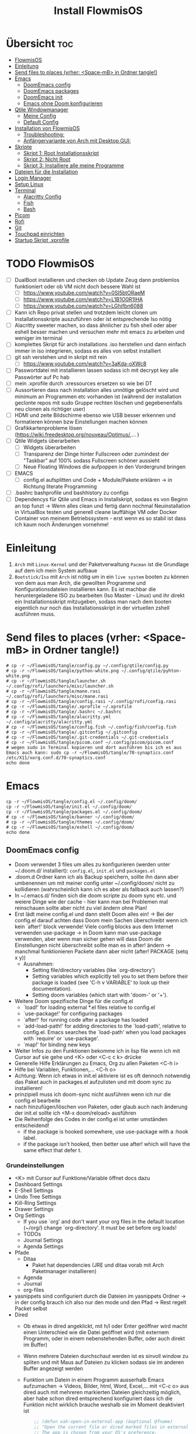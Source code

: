 #+TITLE: Install FlowmisOS
#+STARTUP: fold
:WebExportSettings:
#+HTML_HEAD: <script src="https://cdn.jsdelivr.net/npm/mermaid/dist/mermaid.min.js"></script> <script> mermaid.initialize({startOnLoad:true}); </script> <style> .mermaid {  /* add custom styling */  } </style>
#+HTML_HEAD: <link rel="stylesheet" type="text/css" href="https://fniessen.github.io/org-html-themes/src/readtheorg_theme/css/htmlize.css"/>
#+HTML_HEAD: <link rel="stylesheet" type="text/css" href="https://fniessen.github.io/org-html-themes/src/readtheorg_theme/css/readtheorg.css"/>
#+HTML_HEAD: <script src="https://ajax.googleapis.com/ajax/libs/jquery/2.1.3/jquery.min.js"></script>
#+HTML_HEAD: <script src="https://maxcdn.bootstrapcdn.com/bootstrap/3.3.4/js/bootstrap.min.js"></script>
#+HTML_HEAD: <script type="text/javascript" src="https://fniessen.github.io/org-html-themes/src/lib/js/jquery.stickytableheaders.min.js"></script>
#+HTML_HEAD: <script type="text/javascript" src="https://fniessen.github.io/org-html-themes/src/readtheorg_theme/js/readtheorg.js"></script>
#+HTML_HEAD: <script src="https://cdnjs.cloudflare.com/ajax/libs/mathjax/2.7.0/MathJax.js?config=TeX-AMS_HTML"></script>
#+HTML_HEAD: <script type="text/x-mathjax-config"> MathJax.Hub.Config({ displayAlign: "center", displayIndent: "0em", "HTML-CSS": { scale: 100,  linebreaks: { automatic: "false" }, webFont: "TeX" }, SVG: {scale: 100, linebreaks: { automatic: "false" }, font: "TeX"}, NativeMML: {scale: 100}, TeX: { equationNumbers: {autoNumber: "AMS"}, MultLineWidth: "85%", TagSide: "right", TagIndent: ".8em" }});</script>
#+HTML_HEAD: <style> #content{max-width:1800px;}</style>
#+HTML_HEAD: <style> p{max-width:800px;}</style>
#+HTML_HEAD: <style> li{max-width:800px;}</style
#+OPTIONS: toc:t num:nil
# Anmerkungen: :noexport:
# - [[https://mermaid-js.github.io/mermaid/#/][Mermaid]]
# - [[https://github.com/fniessen/org-html-themes][Style]]
# - bigblow statt readtheorg ist zweite einfach vorhanden Möglichkeit das Aussehen zu ändern
:END:

* Übersicht :toc:
- [[#flowmisos][FlowmisOS]]
- [[#einleitung][Einleitung]]
- [[#send-files-to-places-vrher-space-mb-in-ordner-tangle][Send files to places (vrher: <Space-mB> in Ordner tangle!)]]
- [[#emacs][Emacs]]
  - [[#doomemacs-config][DoomEmacs config]]
  - [[#doomemacs-packages][DoomEmacs packages]]
  - [[#doomemacs-init][DoomEmacs init]]
  - [[#emacs-ohne-doom-konfigurieren][Emacs ohne Doom konfigurieren]]
- [[#qtile-windowmanager][Qtile Windowmanager]]
  - [[#meine-config][Meine Config]]
  - [[#default-config][Default Config]]
- [[#installation-von-flowmisos][Installation von FlowmisOS]]
  - [[#troubleshooting][Troubleshooting:]]
  - [[#anfängervariante-von-arch-mit-desktop-gui][Anfängervariante von Arch mit Desktop GUI:]]
- [[#skripte][Skripte]]
  - [[#skript-1-root-installationsskript][Skript 1: Root Installationsskript]]
  - [[#skript-2-nicht-root][Skript 2: Nicht Root]]
  - [[#skript-3-installiere-alle-meine-programme][Skript 3: Installiere alle meine Programme]]
- [[#dateien-für-die-installation][Dateien für die Installation]]
- [[#login-manager][Login Manager]]
- [[#setup-linux][Setup Linux]]
- [[#terminal][Terminal]]
  - [[#alacritty-config][Alacritty Config]]
  - [[#fish][Fish]]
  - [[#bash][Bash]]
- [[#picom][Picom]]
- [[#rofi][Rofi]]
- [[#git][Git]]
- [[#touchpad-einrichten][Touchpad einrichten]]
- [[#startup-skript-xprofile][Startup Skript .xprofile]]

* TODO FlowmisOS
- [ ] DualBoot installieren und checken ob Update Zeug dann problemlos funktioniert oder ob VM nicht doch bessere Wahl ist
  - [ ] https://www.youtube.com/watch?v=0SI5btORaeM
  - [ ] https://www.youtube.com/watch?v=L1B1O0R1IHA
  - [ ] https://www.youtube.com/watch?v=LGhifbn6088
- [ ] Kann ich Repo privat stellen und trotzdem leicht clonen um Installationsskripte auszuführen oder ist entsprechende Iso nötig
- [ ] Alacritty sweeter machen, so dass ähnlicher zu fish shell oder aber eshell besser machen und versuchen mehr mit emacs zu arbeiten und weniger im terminal
- [ ] komplettes Skript für arch installations .iso herstellen und dann einfach immer in iso integrieren, sodass es alles von selbst installiert
- [ ] git ssh verstehen und in skript mit rein
  - [ ] https://www.youtube.com/watch?v=3aKda-oXWc8
- [ ] Passwortdatei mit installieren lassen sodass ich mit decrypt key alle Passwörter auf Pc hab
- [ ] mein .xprofile durch .xressources ersetzen so wie bei DT
- [ ] Aussortieren dass nach installation alles unnötige gelöscht wird und minimum an Programmen etc vorhanden ist (während der installation geclonte repos mit sudo Gruppe rechten löschen und gegebenenfalls neu clonen als richtiger user)
- [ ] HDMI und zeite Bildschirme ebenso wie USB besser erkennen und formatieren können bzw Einstellungen machen können
- [ ] Grafikkartenprobleme lösen (https://wiki.freedesktop.org/nouveau/Optimus/,... )
- [ ] Qtile Widgets überarbeiten
  - [ ] Widgets überarbeiten
  - [ ] Transparenz der Dinge hinter Fullscreen oder zumindest der "Taskbar" auf 100% sodass Fullscreen schöner aussieht
  - [ ] Neue Floating Windows die aufpoppen in den Vordergrund bringen
- [ ] EMACS
  - [ ] config.el aufsplitten und Code + Module/Pakete erklären -> in Richtung literate Programming
- [ ] .bashrc bashprofile und bashhistory zu configs
- [ ] Dependencys für Qtile und Emacs in Installskript, sodass es von Beginn an top funzt -> Wenn alles clean und fertig dann nochmal Neuinstallation in VirtualBox testen und generell cleane lauffähige VM oder Docker Container von meinem Betriebssystem - erst wenn es so stabil ist dass ich kaum noch Änderungen vornehme!

* Einleitung
 1. ~Arch~ mit ~Linux-Kernel~ und der Paketverwaltung ~Pacman~ ist die Grundlage auf dem ich mein System aufbaue
 2. ~Bootstick/Iso~ mit ~Arch~ ist nötig um in ein ~live system~ booten zu können von dem aus man Arch, die gewollten Programme und Konfigurationsdateien installieren kann. Es ist machbar die heruntergeladene ISO zu bearbeiten (Iso Master - Linux) und ihr direkt ein Installationsskript mitzugeben, sodass man nach dem booten eigentlich nur noch das Installationsskript in der virtuellen zshell ausführen muss.

* Send files to places (vrher: <Space-mB> in Ordner tangle!)

#+begin_src shell
# cp -r ~/FlowmisOS/tangle/config.py ~/.config/qtile/config.py
# cp -r ~/FlowmisOS/tangle/python-white.png ~/.config/qtile/pyhton-white.png
# cp -r ~/FlowmisOS/tangle/launcher.sh ~/.config/rofi/launchers/misc/launcher.sh
# cp -r ~/FlowmisOS/tangle/mane.rasi ~/.config/rofi/launchers/misc/mane.rasi
# cp -r ~/FlowmisOS/tangle/config.rasi ~/.config/rofi/config.rasi
# cp -r ~/FlowmisOS/tangle/.xprofile ~/.xprofile
# cp -r ~/FlowmisOS/tangle/.bashrc ~/.bashrc
# cp -r ~/FlowmisOS/tangle/alacritty.yml ~/.config/alacritty/alacritty.yml
# cp -r ~/FlowmisOS/tangle/config.fish ~/.config/fish/config.fish
# cp -r ~/FlowmisOS/tangle/.gitconfig ~/.gitconfig
# cp -r ~/FlowmisOS/tangle/.git-credentials ~/.git-credentials
# cp -r ~/FlowmisOS/tangle/picom.conf ~/.config/picom/picom.conf
# wegen sudo in Terminal kopieren und dort ausführen bis ich es aus Emacs auch kann: sudo cp -r ~/FlowmisOS/tangle/70-synaptics.conf /etc/X11/xorg.conf.d/70-synaptics.conf
echo done
#+end_src

#+RESULTS:
: done

* Emacs

#+begin_src shell
cp -r ~/FlowmisOS/tangle/config.el ~/.config/doom/
cp -r ~/FlowmisOS/tangle/init.el ~/.config/doom/
cp -r ~/FlowmisOS/tangle/packages.el ~/.config/doom/
# cp -r ~/FlowmisOS/tangle/banner ~/.config/doom/
# cp -r ~/FlowmisOS/tangle/themes ~/.config/doom/
# cp -r ~/FlowmisOS/tangle/eshell ~/.config/doom/
echo done
#+end_src

#+RESULTS:
: done

** DoomEmacs config
- Doom verwendet 3 files um alles zu konfigurieren (werden unter ~/.doom.d/ installiert): =config.el=, =init.el= und =packages.el=
- .doom.d Ordner kann ich als Backup speichern, sollte ihn dann aber umbenennen um mit meiner config unter ~/.config/doom/ nicht zu kollidieren (wahrscheinlich kann ich es aber als fallback auch lassen?)
- In ~/.emacs.d/ finden sich die doom scripte zu doom sync etc. und weiere Dinge wie der cache - hier kann man bei Problemen mal reinschauen sollte aber nicht zu viel ändern ohne Plan!
- Erst lädt meine config.el und dann stellt Doom alles ein! -> Bei der config.el darauf achten dass Doom mein Sachen überschreibt wenn ich kein `after!' block verwende! Viele config blocks aus dem Internet verwenden use-package -> in Doom kann man use-package verwenden, aber wenn man sicher gehen will dass Doom die Einstellungen nicht überschreibt sollte man es in after! ändern -> manchmal funktionieren Packete dann aber nicht
  (after! PACKAGE
    (setq x y))
  - Ausnahmen:
    - Setting file/directory variables (like `org-directory')
    - Setting variables which explicitly tell you to set them before their package is loaded (see 'C-h v VARIABLE' to look up their documentation).
    - Setting doom variables (which start with 'doom-' or '+').
- Weitere Doom spezifische Dinge für die config.el
  - `load!' for loading external *.el files relative to config.el
  - `use-package!' for configuring packages
  - `after!' for running code after a package has loaded
  - `add-load-path!' for adding directories to the `load-path', relative to
    config.el. Emacs searches the `load-path' when you load packages with
    `require' or `use-package'.
  - `map!' for binding new keys
- Weiter Infos zu den Funktionen bekomme ich in lisp file wenn ich mit Cursor auf sie gehe und <K> oder <C-c c k> drücke
- Generelle Hilfe Erklärungen zu Emacs, Org zu allen Paketen <C-h i>
- Hilfe bei Variablen, Funktionen,... <C-h o>
- Achtung: Wenn ich etwas in init.el aktiviere ist es oft dennoch notwendig das Paket auch in packages.el aufzulisten und mit doom sync zu installieren!
- prinzipiell muss ich doom-sync nicht ausführen wenn ich nur die config.el bearbeite
- nach hinzufügen/löschen von Paketen, oder glaub auch nach änderung der init.el sollte ich <M-x doom/reload> ausführen
- Die Reihenfolge des Codes in der config.el ist unter umständen entscheidend!
  - if the package is hooked somewhere, use use-package with a :hook label.
  - if the package isn't hooked, then better use after! which will have the same effect that defer t.
*** Grundeinstellungen
- <K> mit Cursor auf Funktione/Variable öffnet docs dazu
- Dashboard Settings
- E-Shell Settings
- Undo Tree Settings
- Kill-Ring Settings
- Drawer Settings
- Org Settings
  - If you use `org' and don't want your org files in the default location (~/org/) change `org-directory'. It must be set before org loads!
  - TODOs
  - Journal Settings
  - Agenda Settings
- Pfade
  - Ditaa
    - Paket hat dependencies (JRE und ditaa vorab mit Arch Paketmanager installieren)
  - Agenda
  - Journal
  - org-files
- yasnippets sind configuriert durch die Dateien im yasnippets Ordner -> in der config brauch ich also nur den mode und den Pfad -> Rest regelt Packet selbst
- Dired
  - Ob etwas in dired angeklickt, mit h/l oder Enter geöffner wird macht einen Unterschied wie die Datei geöffnet wird (mit externem Programm, oder in einem nebenstehenden Buffer, oder auch direkt im Buffer)
  - Wenn mehrere Dateien durchschaut werden ist es sinvoll window zu spliten und mit Maus auf Dateien zu klicken sodass sie im anderen Buffer angezeigt werden
  - Funktion um Datein in einem Programm ausserhalb Emacs aufzumachen -> Videos, Bilder, html, Word, Excel,... mit <C-c o> aus dired auch mit mehreren markierten Dateien gleichzeitig möglich, aber habe schon dired entsprechend konfiguriert dass ich die Funktion nicht wirklich brauche weshalb sie im Moment deaktiviert ist
    #+begin_src emacs-lisp
    ;; (defun xah-open-in-external-app (&optional @fname)
    ;; "Open the current file or dired marked files in external app.
    ;; The app is chosen from your OS's preference.

    ;; When called in emacs lisp, if @fname is given, open that.

    ;; URL `http://ergoemacs.org/emacs/emacs_dired_open_file_in_ext_apps.html'
    ;; Version 2019-11-04"
;; (interactive)
    ;; (let* (
    ;;         ($file-list
    ;;         (if @fname
    ;;             (progn (list @fname))
    ;;             (if (string-equal major-mode "dired-mode")
    ;;                 (dired-get-marked-files)
    ;;             (list (buffer-file-name)))))
    ;;         ($do-it-p (if (<= (length $file-list) 5)
    ;;                     t
    ;;                     (y-or-n-p "Open more than 5 files? "))))
    ;;     (when $do-it-p
    ;;     (cond
    ;;     ((string-equal system-type "windows-nt")
    ;;         (mapc
    ;;         (lambda ($fpath)
    ;;         (w32-shell-execute "open" $fpath)) $file-list))
    ;;     ((string-equal system-type "darwin")
    ;;         (mapc
    ;;         (lambda ($fpath)
    ;;         (shell-command
    ;;             (concat "open " (shell-quote-argument $fpath))))  $file-list))
    ;;     ((string-equal system-type "gnu/linux")
    ;;         (mapc
    ;;         (lambda ($fpath) (let ((process-connection-type nil))
    ;;                             (start-process "" nil "xdg-open" $fpath))) $file-list))))))

    ;; (global-set-key (kbd "C-c o") 'xah-open-in-external-app)
    #+end_src
- Font:
  - Doom exposes five (optional) variables for controlling fonts in Doom:
    - doom-font -> the primary font to use
    - doom-variable-pitch-font -> a non-monospace font (where applicable)
    - doom-big-font -> used for doom-big-font-mode; use this for presentations or streaming.
    - doom-unicode-font -> for unicode glyphs
    - doom-serif-font -> for the fixed-pitch-serif face
  - Mögliche font familys sieht man durch evaluieren von (font-family-list) z.B. im scratch buffer -> man kann alle möglichen fonts zusätzlich auf dem System installieren (je nach Paketmanager) und dann auch für Emacs verwenden! -> 'M-x doom/reload-font' refresh your font settings -> If Emacs still can't find your font, it likely wasn't installed correctly. Font issues are rarely Doom issues!
- Theme:
  - There are two ways to load a theme. Both assume the theme is installed and available. You can either set `doom-theme' or manually load a theme with the `load-theme' function.
  - <Spc h t> to check out other themes
  - default Theme: (setq doom-theme 'doom-one)
- Lines:
  - Es gibt 3 Werte die regeln wie die Zeilennummer angezeigt wird
    - t = normal
    - 'relative = relative Zeilennummern
    - 'visual = visual is like relative but counts screen lines instead of buffer lines -> means that continuation lines count as well when calculating the relative number of a line
    -> Problem bei relative und visual ist dass es in großen Buffern mit vielen Headern beim scrollen hackt -> Habe deshalb display-line-numbers auf nil und kann es mit <Spc tl> wenn ich es brauche schnell durchwechseln! Achtung wenn ich default visual oder relative haben will darf ich ' vor den beiden nicht vergessen
    - beacon mode und sonstige Anzeigeeinstellungen sollten selbsterklärend sein oder nachgeschlagen werden
- Opacity
  - Mit dem alpha Wert kann man aktives Emacs Window durchsichtig machen, aber auch inaktive Emacs Windows
#+begin_src emacs-lisp :tangle tangle/config.el
;;; $DOOMDIR/config.el -*- lexical-binding: t; -*-
(after! org
  :init
  (setq user-full-name "Markus Hoffmann"
        user-mail-address "manemarkushoffmann@gmail.com" ;GPG configuration, email clients, file templates and snippets,... can use this information - ist optional
        undo-tree-auto-save-history t
        undo-tree-history-directory-alist '(("." . "~/Dropbox/emacs/undo-tree-history"))
        save-interprogram-paste-before-kill t ; Speichert kopierte Inhalte ausserhalb Emacs in den kill ring und macht es leichter bei zwischenzeitlichem löschen innerhalb Emacs das kopierte doch einzufügen
        org-log-into-drawer 1    ;Notes mit <C-c C-z> werden direkt in den Drawer :LOGBOOK: geschrieben wenn dieser vorhanden ist
        yas-snippet-dirs '("~/Dropbox/emacs/yasnippets/")
        yas-global-mode 1
        doom-scratch-initial-major-mode 'lisp-interaction-mode  ;scratch buffer automatisch im elisp mode um Dinge zu testen
        org-startup-folded 'show2levels ;beim Start werden Header bis zum 2 Level angezeigt
        confirm-kill-emacs nil  ;kein nerviges nachfragen ob Emacs wirklich geschlossen werden soll
        org-publish-use-timestamps-flag nil ;exportiert alles - macht Export leichter nachzuvollziehen
        org-export-with-broken-links t ;macht auch einen Export wenn nicht alles passt - sometimes better than nothing
        org-reveal-root "https://cdn.jsdelivr.net/npm/reveal.js" ;"file:///home/flowmi/Git/pres/reveal" -> ist lokaler Pfad falls ich mein pres Repo ofline geclont habe
        org-reveal-mathjax t    ;brauch ich es oder geht es auch ohne?
        eshell-rc-script "~/.config/doom/eshell/profile"
        eshell-aliases-file "~/.config/doom/eshell/aliases"
        eshell-buffer-maximum-lines 5000
        eshell-scroll-to-bottom-on-input t
        org-directory "~/Dropbox/emacs/org-roam/Notizen/"
        org-agenda-files '("~/Dropbox/emacs/org-roam/Notizen/orga/agenda.org"
                           "~/FlowmisOS/FlowmisOS.org"
                           "~/Dropbox/emacs/org-roam/Notizen/orga/20220808171101-Home.org"
                           "~/Dropbox/emacs/org-roam/Notizen/20220416144259-dlt.org"
                           "~/Dropbox/emacs/org-roam/Notizen/20220322102912-bucher.org")))
(after! org
  :dashboard
  (let ((alternatives '("banner1.png"
                        "banner2.png"
                        "banner3.png"
                        "banner4.png"
                        "banner5.png"
                        "banner6.png"
                        "banner7.png"
                        "banner8.png")))
    (setq fancy-splash-image
          (concat "~/.config/doom/banner/"
                  (nth (random (length alternatives)) alternatives))))
  (setq +doom-dashboard-name "*Startscreen*"
        +doom-dashboard-menu-sections (cl-subseq +doom-dashboard-menu-sections 0 3)
        doom-fallback-buffer-name "*Startscreen*"))
(after! org
  :config
  (beacon-mode 1)                 ;hilft den Cursor schnell zu finden durch aufblinken
        ;; xterm-mouse-mode 1 ;brauche ich wenn ich links mit Enter aufmachen will - stimmt nicht und geht mit C-c co wenn wen nicht normal mit Enter geht - warum gehen manche und andere nicht?!
  ;; (setq display-line-numbers-type 'visual)
  (setq display-line-numbers-type nil
        doom-theme 'doom-molokai
        doom-font (font-spec :family "Source Code Pro" :size 13)
        doom-variable-pitch-font (font-spec :family "Fira Code" :size 13)
        doom-big-font (font-spec :family "Source Code Pro" :size 20)
        doom-unicode-font (font-spec :family "Source Code Pro" :size 10)
        doom-serif-font (font-spec :family "Source Code Pro" :size 10)
        ;; org-superstar-headline-bullets-list   '("◉" "○" "✿") ;wenn ich sie verwenden will kann ich es hier einstellen (Anzahl egal da es durch cycled)
        org-superstar-headline-bullets-list '(" ")      ;wird mit +pretty flag in init.el installiert
        org-ellipsis " ▼ "
        org-hide-emphasis-markers t ;;macht dass Markierungssymbole um kursiv, dick, unterstrichen,... zu schreiben (~-_/*=) ausgeblendet werden
        org-default-notes-file (expand-file-name "notes.org" org-directory)
        org-log-done 'time
        org-journal-dir "~/Dropbox/emacs/org-roam/Notizen/orga/journal/"
        org-journal-date-format "%B %d, %Y (%A) "
        org-journal-file-format "%Y-%m-%d.org"
        org-todo-keywords '((sequence
                             "TODO(t@!)"
                             "EILIG(e@/!)"
                             "PAUSIERT(p@/!)"
                             "|"                 ; The pipe necessary to separate "active" states and "inactive" states
                             "BEENDET(b@/!)"
                             "ABGEBROCHEN(a@/!)"
                             "DELEGIERT(d@/!)"))

        org-capture-templates '(("1" "Eilig" checkitem
                                 (file+headline "~/Dropbox/emacs/org-roam/Notizen/orga/20220808171101-Home.org" "Eilig"))
                                ("2" "Zeitnah" checkitem
                                 (file+headline "~/Dropbox/emacs/org-roam/Notizen/orga/20220808171101-Home.org" "TODO Zeitnah"))
                                ("3" "Pausiert" checkitem
                                 (file+headline "~/Dropbox/emacs/org-roam/Notizen/orga/20220808171101-Home.org" "Pausiert"))
                                ("4" "Einkaufsliste Mane" checkitem
                                 (file+headline "~/Dropbox/emacs/org-roam/Notizen/orga/20220808171101-Home.org" "Einkaufsliste Mane"))
                                ("5" "Einkaufsliste Joana" checkitem
                                 (file+headline "~/Dropbox/emacs/org-roam/Notizen/orga/20220808171101-Home.org" "Einkaufsliste Joana"))
                                ("6" "Gemeinsame Einkaufsliste" checkitem
                                 (file+headline "~/Dropbox/emacs/org-roam/Notizen/orga/20220808171101-Home.org" "Gemeinsame Einkaufsliste"))
                                ("7" "Wunschliste Mane" checkitem
                                 (file+headline "~/Dropbox/emacs/org-roam/Notizen/orga/20220808171101-Home.org" "Wunschliste Mane"))
                                ("8" "Neue Abrechnung" table-line
                                 (file+headline "~/Dropbox/emacs/org-roam/Notizen/orga/20220808171101-Home.org" "Abrechnungen Jo"))
                                ("t" "Gedanken und Sonstiges" entry
                                 (file+datetree "~/Dropbox/emacs/org-roam/Notizen/orga/20220415105725-journal.org")
                                 "* %^{Description}      Hinzugefügt am: %U      %^g"))
        org-roam-directory "~/Dropbox/emacs/org-roam/Notizen"
        org-roam-db-autosync-mode 1
        org-roam-ui-sync-theme t
        org-roam-ui-follow t
        org-roam-ui-update-on-save t
        org-roam-ui-open-on-start t
        org-roam-capture-templates '(("b" "book notes" plain (file "~/Dropbox/emacs/org-roam/templates/BookTemplate.org")
                                      :if-new (file+head "%<%Y%m%d%H%M%S>-${slug}.org" "#+title: ${title}\n")
                                      :unnarrowed t)
                                     ("n" "normal/einfach nur mit Datum" plain (file "~/Dropbox/emacs/org-roam/templates/normal.org")
                                      :if-new (file+head "%<%Y%m%d%H%M%S>-${slug}.org" "#+title: ${title}\n")
                                      :unnarrowed t)
                                     ("z" "Zitate/Prinzipien/Weisheiten/Definitionen" plain (file "~/Dropbox/emacs/org-roam/templates/Zitate.org")
                                      :if-new (file+head "%<%Y%m%d%H%M%S>-${slug}.org" "#+title: ${title}\n")
                                      :unnarrowed t)))
  (set-frame-parameter (selected-frame) 'alpha '(95 . 70))   ;Zahl 1 nach alpha gibt Transparenz des aktiven Bildschirms und Zahl 2 gibt Transparenz wenn anderes Window im Focus ist
  (custom-set-faces!
        '(font-lock-comment-face :slant italic)       ;Macht Kommentare wie diesen kursiv
        '(font-lock-keyword-face :slant italic)))      ;Macht Keywords wie setq, after! ... kursiv

(after! dired
  :hook
  (add-hook 'dired-mode-hook 'all-the-icons-dired-mode)
;; With dired-open plugin, you can launch external programs for certain extensions
;; For example, I set all .png files to open in 'sxiv' and all .mp4 files to open in 'mpv'
  :config
  (setq dired-open-extensions '(("gif" . "vlc")           ;Mit Enter auf Datei in dired mit dieser Endung wird angegebenes externes Programm zum öffnen verwendet!
                              ("jpg" . "pinta")
                              ("png" . "pinta")
                              ("mkv" . "vlc")
                              ("html" . "brave")
                              ("mp4" . "vlc"))))
(after! org-fancy-priorities
  :config
  (setq org-fancy-priorities-list '((?A . "EILIG")         ;wird mit +pretty flag in init.el installiert
                                    (?B . "TODO")
                                    (?C . "PAUSIERT")
                                    (?D . "⏰")
                                    (?1 . "🍽")
                                    (?2 . "☕")
                                    (?I . "Important")))
  (custom-set-faces '(org-level-1 ((t (:inherit outline-1 :height 1.28 :underline nil))))
                    '(org-level-2 ((t (:inherit outline-2 :height 1.22 :underline nil))))
                    '(org-level-3 ((t (:inherit outline-3 :height 1.16 :underline nil))))
                    '(org-level-4 ((t (:inherit outline-4 :height 1.10 :underline nil))))
                    '(org-level-5 ((t (:inherit outline-5 :height 1.04 :underline nil))))))
(require 'ox-reveal) ;kann ich es irgendwo integrieren?
#+end_src
*** Keybindings
#+begin_src emacs-lisp :tangle tangle/config.el
(global-set-key (kbd "M-v") 'er/expand-region) ;markiert bei jeder Wiederholung immer weiter nach aussen --> Macht es einem leicht bestimmte logische Bereiche schnell zu markieren
(global-set-key (kbd "M-p") 'yank-from-kill-ring) ;zeigt kill ring - man kann auswählen was man von dem zuvor gekilltem einfügen will
(map! :leader
       :desc "Org babel tangle" "m B" #'org-babel-tangle
       :desc "Clone indirect buffer other window" "b c" #'clone-indirect-buffer-other-window
       :desc "Eshell" "e s" #'eshell
       :desc "Counsel eshell history" "e h" #'counsel-esh-history
      (:prefix ("-" . "open file")
       :desc "Edit agenda file" "a" #'(lambda () (interactive) (find-file "~/Dropbox/emacs/org-roam/Notizen/orga/agenda.org"))
       :desc "Edit FlowmisOs.org" "f" #'(lambda () (interactive) (find-file "~/FlowmisOS/FlowmisOS.org"))
       :desc "Edit eshell aliases" "e a" #'(lambda () (interactive) (find-file "~/.config/doom/eshell/aliases"))
       :desc "Edit eshell aliases" "e p" #'(lambda () (interactive) (find-file "~/.config/doom/eshell/profile"))
       :desc "Edit qtile config" "q" #'(lambda () (interactive) (find-file "~/.config/qtile/config.py"))
       :desc "Edit Home" "h" #'(lambda () (interactive) (find-file "~/Dropbox/emacs/org-roam/Notizen/orga/20220808171101-Home.org"))
       :desc "Edit local/tangled doom config.el" "c" #'(lambda () (interactive) (find-file "~/.config/doom/config.el"))
       :desc "Edit local/tangled doom init.el" "i" #'(lambda () (interactive) (find-file "~/.config/doom/init.el"))
       :desc "Edit local/tangled doom packages.el" "p" #'(lambda () (interactive) (find-file "~/.config/doom/packages.el")))
      (:prefix ("e". "evaluate/EWW")
       :desc "Evaluate elisp in buffer" "b" #'eval-buffer
       :desc "Evaluate defun" "d" #'eval-defun
       :desc "Evaluate elisp expression" "e" #'eval-expression
       :desc "Evaluate last sexpression" "l" #'eval-last-sexp
       :desc "Evaluate elisp in region" "r" #'eval-region)
      (:prefix ("w" . "window")
       :desc "Winner undo" "<left>" #'winner-undo ;schaut was die letzte Window configuration war und geht dahin zurück
       :desc "Winner redo" "<right>" #'winner-redo) ;geht in andere Richtung wie winner-undo
      (:prefix ("d" . "dired")
       :desc "Open dired" "d" #'dired
       :desc "Dired jump to current" "j" #'dired-jump)
       :desc "Comment or uncomment lines" "TAB TAB" #'comment-line
      (:prefix ("t" . "toggle")
       :desc "Toggle line numbers" "l" #'doom/toggle-line-numbers
       :desc "Toggle line highlight in frame" "h" #'hl-line-mode
       :desc "Toggle line highlight globally" "H" #'global-hl-line-mode
       :desc "Toggle truncate lines" "t" #'toggle-truncate-lines)
      (:prefix ("r" . "registers")
       :desc "Copy to register" "c" #'copy-to-register
       :desc "Frameset to register" "f" #'frameset-to-register
       :desc "Insert contents of register" "i" #'insert-register
       :desc "Jump to register" "j" #'jump-to-register
       :desc "List registers" "l" #'list-registers
       :desc "Number to register" "n" #'number-to-register
       :desc "Interactively choose a register" "r" #'counsel-register
       :desc "View a register" "v" #'view-register
       :desc "Window configuration to register" "w" #'window-configuration-to-register
       :desc "Increment register" "+" #'increment-register
       :desc "Point to register" "SPC" #'point-to-register)
      (:prefix ("b". "buffer")
       :desc "List bookmarks" "L" #'list-bookmarks
       :desc "Save current bookmarks to bookmark file" "w" #'bookmark-save)
      (:prefix ("v". "Manes Funktionen")
       :desc "Capture Today - Daily Journaling?" "d" #'org-roam-dailies-capture-today
       :desc "org-roam-buffer-toggle" "u" #'org-roam-ui-open
       :desc "find node/new node" "f" #'org-roam-node-find
       :desc "insert node" "i" #'org-roam-node-insert
       :desc "make ditaa work" "d" #'activate-ditaa-path
       :desc "Starte Präsentationsmodus" "p" #'pres-start
       :desc "Beende Präsentationsmodus" "P" #'pres-end))
(evil-define-key 'normal dired-mode-map
  (kbd "M-RET") 'dired-display-file
  (kbd "h") 'dired-up-directory
  (kbd "l") 'dired-open-file ; use dired-find-file instead of dired-open.
  (kbd "m") 'dired-mark
  (kbd "t") 'dired-toggle-marks
  (kbd "u") 'dired-unmark
  (kbd "C") 'dired-do-copy
  (kbd "D") 'dired-do-delete
  (kbd "J") 'dired-goto-file
  (kbd "M") 'dired-chmod
  (kbd "O") 'dired-chown
  (kbd "P") 'dired-do-print
  (kbd "R") 'dired-rename
  (kbd "T") 'dired-do-touch
  (kbd "Y") 'dired-copy-filenamecopy-filename-as-kill ; copies filename to kill ring.
  (kbd "+") 'dired-create-directory
  (kbd "-") 'dired-up-directory
  (kbd "% l") 'dired-downcase
  (kbd "% u") 'dired-upcase
  (kbd "; d") 'epa-dired-do-decrypt
  (kbd "; e") 'epa-dired-do-encrypt)
;; (defun prefer-horizontal-split ()
;;   (set-variable 'split-height-threshold nil t)
;;   (set-variable 'split-width-threshold 40 t)) ; make this as low as needed
;; (add-hook 'markdown-mode-hook 'prefer-horizontal-split)
#+end_src
*** Ditaa
#+begin_src emacs-lisp :tangle tangle/config.el
(defun activate-ditaa-path ()
 (interactive)
 (setq org-ditaa-jar-path "/usr/share/java/ditaa/ditaa-0.11.jar"))
#+end_src
*** Präsentationen (org-tree-slide)
#+begin_src emacs-lisp :tangle tangle/config.el
(defun pres-start ()
  "Starte org-tree-slide presentation"
  (interactive)
  (org-tree-slide-mode 1)
  (load-theme 'doom-henna)
  (menu-bar-mode -1)
  (tool-bar-mode -1)
  (scroll-bar-mode -1)
  (hide-mode-line-mode 1)
  (beacon-mode -1)
  (centered-cursor-mode 1)
  (org-display-inline-images)           ;<M-x org-toggle-inline-images> sollte vor dem öffnen des Präsentationsmodus <M-x org-tree-slide-mode> ausgeführt um sicher zu sein dass alle Bilder angezeigt werde und dieser code sorgt dafür dass dies der Fall ist  -> alternativ vll auch mal org-startup-with-inline-images anschauen
  (setq text-scale-mode-amount 3)
  (text-scale-mode 1)
  (setq visual-fill-column-width 80     ;Größe des seitlichen Rahmen
        visual-fill-column-center-text t) ;rückt Text in Mitte
  (visual-fill-column-mode 1)           ;braucht man um seitlichen Rahmen zu füllen (hier nichts umstellen)
  (display-line-numbers-mode -1)        ;schaltet line-numbers aus
  (visual-line-mode t)                  ;sorgt dafür dass alles an Text sichtbar ist (umgebrochen wird)
  (set-face-attribute 'org-document-title nil :font "Fira Code" :weight 'bold :height 1.4) ;Einstellungen Titel Präsi
  (set-frame-parameter (selected-frame) 'alpha '(85 . 50)))

(defun pres-end ()
  "Beende org-tree-slide presentation"
  (interactive)
  (org-tree-slide-mode -1)
  (load-theme 'doom-molokai)
  (doom-modeline-mode 1)
  (beacon-mode 1)
  (centered-cursor-mode -1)
  (org-display-inline-images -1)
  (setq visual-fill-column-width 110    ;Größe des seitlichen Rahmen
        visual-fill-column-center-text nil) ;rückt Text in Mitte
  (visual-fill-column-mode -1)          ;braucht man um seitlichen Rahmen zu füllen (hier nichts umstellen)
  (display-line-numbers-mode 1)         ;schaltet line-numbers aus
  (text-scale-mode -1)
  (set-frame-parameter (selected-frame) 'alpha '(95 . 70)))
#+end_src
*** Nicht aktiv
- tangle aktivieren wenn ich es nutzen will und aus nicht aktiv raus wenn config passt und ich es nutzen will
**** Multiple Cursors
- Momentan komm ich mit den vorkonfigurierten gut zurecht - musste ich in init.el aktivieren!
#+begin_src emacs-lisp
(use-package multiple-cursors        ;Habe das Paket von hlissner in init.el aktiviert weil ich es besser finde!
  :config
  (setq mc/always-run-for-all 1)
  (global-set-key (kbd "C-c m m") 'mc/mark-next-like-this)
  (global-set-key (kbd "C-c m M") 'mc/mark-all-dwim)
  (global-set-key (kbd "C-c m a") 'mc/edit-lines)
  (global-set-key (kbd "C-c m q") 'mc/keyboard-quit)
  (global-set-key (kbd "C-c m n") 'mc/skip-to-next-like-this)
  (global-set-key (kbd "C-c m p") 'mc/skip-to-previous-like-this)
  (define-key mc/keymap (kbd "<return>") nil))
#+end_src
**** Spellcheck
#+begin_src emacs-lisp
(setq ispell-program-name "aspell")   ;<z=> mit Cursor über Wort sagt dir schnell ob es richtig geschrieben ist! Kann aber auch wie folgt ein Keybinding für diese Funktion einrichten (habe in arch aspell(das neue ispell) installiert mit entsprechendem Wörterbuch)
(global-set-key (kbd "C-c f") 'ispell-word)  ;mit diesem Befehl kann man leicht keybindings setzen für alle Funktionen die man mit <M-x> finden kann -> man muss jedoch

;; Rechtschreibprüfung vorerst aus weil noch nicht auf deutsch
(remove-hook 'text-mode-hook #'spell-fu-mode)
(setq global-spell-fu-mode 0)
#+end_src
**** NeoTree
- Wenn ich es nutzen will muss ich es in init.el aktivieren und schauen ob dieser config Abschnitt so noch passt
- Finde für github Projekte treemacs (aktiviere in init.el) noch besser da es mit evil keys geht und ähnlich zu org-mode ist - <Spc-o p> um treemacs aus Projekt zu öffnen
#+begin_src emacs-lisp :tangle
(after! neotree
  (setq neo-smart-open t
        neo-window-fixed-size nil))
(after! doom-themes
  (setq doom-neotree-enable-variable-pitch t))
(map! :leader
      :desc "Toggle neotree file viewer" "t n" #'neotree-toggle
      :desc "Open directory in neotree" "d n" #'neotree-dir)
#+end_src
**** Centaur Tabs
- Falls ich unzufrieden bin wie Emacs das einrücken mit Tabs macht kann ich folgendes Paket mit entsprechender config versuchen
#+begin_src emacs-lisp
(setq centaur-tabs-set-bar 'over
      centaur-tabs-set-icons t
      centaur-tabs-gray-out-icons 'buffer
      centaur-tabs-height 24
      centaur-tabs-set-modified-marker t
      centaur-tabs-style "bar"
      centaur-tabs-modified-marker "•")
(map! :leader
      :desc "Toggle tabs globally" "t c" #'centaur-tabs-mode
      :desc "Toggle tabs local display" "t C" #'centaur-tabs-local-mode)
(evil-define-key 'normal centaur-tabs-mode-map (kbd "g <right>") 'centaur-tabs-forward        ; default Doom binding is 'g t'
                                               (kbd "g <left>")  'centaur-tabs-backward       ; default Doom binding is 'g T'
                                               (kbd "g <down>")  'centaur-tabs-forward-group
                                               (kbd "g <up>")    'centaur-tabs-backward-group)
#+end_src
**** Ivy
#+begin_src emacs-lisp
(setq ivy-posframe-display-functions-alist
      '((swiper                     . ivy-posframe-display-at-point)
        (complete-symbol            . ivy-posframe-display-at-point)
        (counsel-M-x                . ivy-display-function-fallback)
        (counsel-esh-history        . ivy-posframe-display-at-window-center)
        (counsel-describe-function  . ivy-display-function-fallback)
        (counsel-describe-variable  . ivy-display-function-fallback)
        (counsel-find-file          . ivy-display-function-fallback)
        (counsel-recentf            . ivy-display-function-fallback)
        (counsel-register           . ivy-posframe-display-at-frame-bottom-window-center)
        (nil                        . ivy-posframe-display))
      ivy-posframe-height-alist
      '((swiper . 20)
        (t . 10)))
(ivy-posframe-mode 1) ; 1 enables posframe-mode, 0 disables it.

(map! :leader
      (:prefix ("v" . "Ivy")
       :desc "Ivy push view" "v p" #'ivy-push-view
       :desc "Ivy switch view" "v s" #'ivy-switch-view))
#+end_src
**** Zitieren mit org-ref
#+begin_src emacs-lisp
(setq bibtex-completion-bibliography '("~/Dropbox/emacs/bib/references.bib")
	bibtex-completion-library-path '("~/Dropbox/emacs/bib/bibtex-pdfs/")
	bibtex-completion-notes-path "~/Dropbox/emacs/bib/notes/"
	bibtex-completion-notes-template-multiple-files "* ${author-or-editor}, ${title}, ${journal}, (${year}) :${=type=}: \n\nSee [[cite:&${=key=}]]\n"
	bibtex-completion-additional-search-fields '(keywords)
	bibtex-completion-display-formats
	'((article       . "${=has-pdf=:1}${=has-note=:1} ${year:4} ${author:36} ${title:*} ${journal:40}")
	  (inbook        . "${=has-pdf=:1}${=has-note=:1} ${year:4} ${author:36} ${title:*} Chapter ${chapter:32}")
	  (incollection  . "${=has-pdf=:1}${=has-note=:1} ${year:4} ${author:36} ${title:*} ${booktitle:40}")
	  (inproceedings . "${=has-pdf=:1}${=has-note=:1} ${year:4} ${author:36} ${title:*} ${booktitle:40}")
	  (t             . "${=has-pdf=:1}${=has-note=:1} ${year:4} ${author:36} ${title:*}"))
	bibtex-completion-pdf-open-function
	(lambda (fpath)
	  (call-process "open" nil 0 nil fpath)))
(require 'bibtex)
(setq bibtex-autokey-year-length 4
	bibtex-autokey-name-year-separator "-"
	bibtex-autokey-year-title-separator "-"
	bibtex-autokey-titleword-separator "-"
	bibtex-autokey-titlewords 2
	bibtex-autokey-titlewords-stretch 1
	bibtex-autokey-titleword-length 5
	org-ref-bibtex-hydra-key-binding (kbd "H-b"))
(define-key bibtex-mode-map (kbd "H-b") 'org-ref-bibtex-hydra/body)
 (require 'org-ref-ivy)
(setq org-ref-insert-link-function 'org-ref-insert-link-hydra/body
      org-ref-insert-cite-function 'org-ref-cite-insert-ivy
      org-ref-insert-label-function 'org-ref-insert-label-link
      org-ref-insert-ref-function 'org-ref-insert-ref-link
      org-ref-cite-onclick-function (lambda (_) (org-ref-citation-hydra/body)))
(setq org-latex-pdf-process (list "latexmk -shell-escape -bibtex -f -pdf %f"))
#+end_src
** DoomEmacs packages
#+BEGIN_SRC emacs-lisp :tangle tangle/packages.el
;; -*- no-byte-compile: t; -*-
;;; $DOOMDIR/packages.el

;; (package! gitconfig-mode
;; 	  :recipe (:host github :repo "magit/git-modes"
;; 			 :files ("gitconfig-mode.el")))
;; (package! gitignore-mode
;; 	  :recipe (:host github :repo "magit/git-modes"
;; 			 :files ("gitignore-mode.el")))
(package! dashboard)
(package! dired-open)
(package! org-tree-slide)
(package! ox-reveal)
(package! beacon)
(package! centered-cursor-mode) ;für zentrales scrollen im Präsi Modus
(package! org-drill) ;für zentrales scrollen im Präsi Modus
(package! rg)
(package! org-roam)
(unpin! org-roam) ;macht es stabiler da es nicht wirklich geupdated wird - siehe Info zu unpin!
(package! org-roam-ui)
(package! graphviz-dot-mode)
;; (package! org-bullets)
;; (package! flycheck-aspell)
;; (package! async)
;; (package! calfw)
;; (package! calfw-org)
;; (package! elpher)
;; (package! emojify)
;; (package! evil-tutor)
;; (package! ivy-posframe)
;; (package! ox-man)
;; (package! ox-gemini)
;; (package! ox-publish)
;; (package! peep-dired)
;; (package! password-store)
;; (package! rainbow-mode)
;; (package! resize-window)
;; (package! tldr)
;; (package! wc-mode)
;; (package! hide-mode-line)
;; (package! org-ref)
;; (package! ivy-bibtex)
;; (package! org-noter)
;; (package! org-pdftools)
;; (package! org-super-agenda)
;; (package! eyebrowse)
;; (package! powerthesaurus) ;geht bisher nur auf Englisch
;; (package! synosaurus) ;geht bisher nicht
#+end_src
**** Info:
;; To install a package with Doom you must declare them here and run 'doom sync'
;; on the command line, then restart Emacs for the changes to take effect -- or
;; use 'M-x doom/reload'.


;; To install SOME-PACKAGE from MELPA, ELPA or emacsmirror:
;(package! some-package)

;; To install a package directly from a remote git repo, you must specify a
;; `:recipe'. You'll find documentation on what `:recipe' accepts here:
;; https://github.com/radian-software/straight.el#the-recipe-format
;(package! another-package
;  :recipe (:host github :repo "username/repo"))

;; If the package you are trying to install does not contain a PACKAGENAME.el
;; file, or is located in a subdirectory of the repo, you'll need to specify
;; `:files' in the `:recipe':
;(package! this-package
;  :recipe (:host github :repo "username/repo"
;           :files ("some-file.el" "src/lisp/*.el")))

;; If you'd like to disable a package included with Doom, you can do so here
;; with the `:disable' property:
;(package! builtin-package :disable t)

;; You can override the recipe of a built in package without having to specify
;; all the properties for `:recipe'. These will inherit the rest of its recipe
;; from Doom or MELPA/ELPA/Emacsmirror:
;(package! builtin-package :recipe (:nonrecursive t))
;(package! builtin-package-2 :recipe (:repo "myfork/package"))

;; Specify a `:branch' to install a package from a particular branch or tag.
;; This is required for some packages whose default branch isn't 'master' (which
;; our package manager can't deal with; see radian-software/straight.el#279)
;(package! builtin-package :recipe (:branch "develop"))

;; Use `:pin' to specify a particular commit to install.
;(package! builtin-package :pin "1a2b3c4d5e")


;; Doom's packages are pinned to a specific commit and updated from release to
;; release. The `unpin!' macro allows you to unpin single packages...
;(unpin! pinned-package)
;; ...or multiple packages
;(unpin! pinned-package another-pinned-package)
;; ...Or *all* packages (NOT RECOMMENDED; will likely break things)
;(unpin! t)
** DoomEmacs init
#+BEGIN_SRC emacs-lisp :tangle tangle/init.el
;;; init.el -*- lexical-binding: t; -*-

;; This file controls what Doom modules are enabled and what order they load
;; in. Remember to run 'doom sync' after modifying it!

;; NOTE Press 'SPC h d h' (or 'C-h d h' for non-vim users) to access Doom's
;;      documentation. There you'll find a link to Doom's Module Index where all
;;      of our modules are listed, including what flags they support.

;; NOTE Move your cursor over a module's name (or its flags) and press 'K' (or
;;      'C-c c k' for non-vim users) to view its documentation. This works on
;;      flags as well (those symbols that start with a plus).
;;
;;      Alternatively, press 'gd' (or 'C-c c d') on a module to browse its
;;      directory (for easy access to its source code).

(doom! :input
       ;;bidi              ; (tfel ot) thgir etirw uoy gnipleh
       ;;chinese
       ;;japanese
       ;;layout            ; auie,ctsrnm is the superior home row

       :completion
       company           ; the ultimate code completion backend
       ;;helm              ; the *other* search engine for love and life
       ;;ido               ; the other *other* search engine...
       ;;ivy               ; a search engine for love and life
       (vertico +items)           ; the search engine of the future
       ;;(ivy +fonts +childframe)             ;hab ich lange statt vertico aktiviert gehabt - wieder aktivieren und vertico deaktivieren?

       :ui
       ;;deft              ; notational velocity for Emacs
       doom              ; what makes DOOM look the way it does
       doom-dashboard    ; a nifty splash screen for Emacs
       ;; doom-quit         ; DOOM quit-message prompts when you quit Emacs
       (emoji +unicode)  ; 🙂
       hl-todo           ; highlight TODO/FIXME/NOTE/DEPRECATED/HACK/REVIEW
       ;;hydra
       ;;indent-guides     ; highlighted indent columns
       (ligatures +extras)         ; ligatures and symbols to make your code pretty again
       minimap           ; show a map of the code on the side
       modeline          ; snazzy, Atom-inspired modeline, plus API
       ;;nav-flash         ; blink cursor line after big motions
       ;; neotree           ; a project drawer, like NERDTree for vim
       ophints           ; highlight the region an operation acts on
       (popup +defaults)   ; tame sudden yet inevitable temporary windows
       ;;tabs              ; a tab bar for Emacs
       treemacs          ; a project drawer, like neotree but cooler
       ;;unicode           ; extended unicode support for various languages
       (vc-gutter +pretty) ; vcs diff in the fringe
       vi-tilde-fringe   ; fringe tildes to mark beyond EOB
       ;;window-select     ; visually switch windows
       workspaces        ; tab emulation, persistence & separate workspaces
       zen               ; distraction-free coding or writing

       :editor
       (evil +everywhere); come to the dark side, we have cookies
       file-templates    ; auto-snippets for empty files
       fold              ; (nigh) universal code folding
       ;;(format +onsave)  ; automated prettiness
       ;;god               ; run Emacs commands without modifier keys
       ;;lispy             ; vim for lisp, for people who don't like vim
       multiple-cursors  ; editing in many places at once
       ;;objed             ; text object editing for the innocent
       ;;parinfer          ; turn lisp into python, sort of
       ;;rotate-text       ; cycle region at point between text candidates
       snippets          ; my elves. They type so I don't have to
       ;;word-wrap         ; soft wrapping with language-aware indent

       :emacs
       (dired +icons)             ; making dired pretty [functional]
       electric          ; smarter, keyword-based electric-indent
       (ibuffer +icons)         ; interactive buffer management
       (undo +tree)              ; persistent, smarter undo for your inevitable mistakes
       vc                ; version-control and Emacs, sitting in a tree

       :term
       eshell            ; the elisp shell that works everywhere
       shell             ; simple shell REPL for Emacs
       term              ; basic terminal emulator for Emacs
       vterm             ; the best terminal emulation in Emacs

       :checkers
       syntax              ; tasing you for every semicolon you forget
       ;;(spell +flyspell) ; tasing you for misspelling mispelling
       ;;(spell +aspell) ; hatte ich lange aktiviert
       ;;grammar           ; tasing grammar mistake every you make

       :tools
       ;;ansible
       ;;biblio            ; Writes a PhD for you (citation needed)
       ;;debugger          ; FIXME stepping through code, to help you add bugs
       ;;direnv
       ;;docker
       ;;editorconfig      ; let someone else argue about tabs vs spaces
       ;;ein               ; tame Jupyter notebooks with emacs
       (eval +overlay)     ; run code, run (also, repls)
       ;;gist              ; interacting with github gists
       lookup              ; navigate your code and its documentation
       ;;lsp               ; M-x vscode
       magit             ; a git porcelain for Emacs
       ;;make              ; run make tasks from Emacs
       ;;pass              ; password manager for nerds
       pdf               ; pdf enhancements
       ;;prodigy           ; FIXME managing external services & code builders
       ;;rgb               ; creating color strings
       ;;taskrunner        ; taskrunner for all your projects
       ;;terraform         ; infrastructure as code
       ;;tmux              ; an API for interacting with tmux
       ;;tree-sitter       ; syntax and parsing, sitting in a tree...
       ;;upload            ; map local to remote projects via ssh/ftp

       :os
       ;;(:if IS-MAC macos)  ; improve compatibility with macOS
       ;;tty               ; improve the terminal Emacs experience

       :lang
       ;;agda              ; types of types of types of types...
       ;;beancount         ; mind the GAAP
       ;;(cc +lsp)         ; C > C++ == 1
       ;;clojure           ; java with a lisp
       ;;common-lisp       ; if you've seen one lisp, you've seen them all
       ;;coq               ; proofs-as-programs
       ;;crystal           ; ruby at the speed of c
       ;;csharp            ; unity, .NET, and mono shenanigans
       ;;data              ; config/data formats
       ;;(dart +flutter)   ; paint ui and not much else
       ;;dhall
       ;;elixir            ; erlang done right
       ;;elm               ; care for a cup of TEA?
       emacs-lisp        ; drown in parentheses
       ;;erlang            ; an elegant language for a more civilized age
       ;;ess               ; emacs speaks statistics
       ;;factor
       ;;faust             ; dsp, but you get to keep your soul
       ;;fortran           ; in FORTRAN, GOD is REAL (unless declared INTEGER)
       ;;fsharp            ; ML stands for Microsoft's Language
       ;;fstar             ; (dependent) types and (monadic) effects and Z3
       ;;gdscript          ; the language you waited for
       ;;(go +lsp)         ; the hipster dialect
       ;;(graphql +lsp)    ; Give queries a REST
       ;;(haskell +lsp)    ; a language that's lazier than I am
       ;;hy                ; readability of scheme w/ speed of python
       ;;idris             ; a language you can depend on
       json              ; At least it ain't XML
       ;;(java +lsp)       ; the poster child for carpal tunnel syndrome
       javascript        ; all(hope(abandon(ye(who(enter(here))))))
       ;;julia             ; a better, faster MATLAB
       ;;kotlin            ; a better, slicker Java(Script)
       latex             ; writing papers in Emacs has never been so fun
       ;;lean              ; for folks with too much to prove
       ;;ledger            ; be audit you can be
       ;;lua               ; one-based indices? one-based indices
       markdown          ; writing docs for people to ignore
       ;;nim               ; python + lisp at the speed of c
       ;;nix               ; I hereby declare "nix geht mehr!"
       ;;ocaml             ; an objective camel
       (org
        +pretty            ; installiert org-fancy priorities, org-superstar, org-appear
        +dragndrop
        +noter
        +jupyter
        +ipython
        +pandoc
        +gnuplot)               ; organize your plain life in plain text
       php               ; perl's insecure younger brother
       ;;plantuml          ; diagrams for confusing people more
       ;;purescript        ; javascript, but functional
       python            ; beautiful is better than ugly
       ;;qt                ; the 'cutest' gui framework ever
       ;;racket            ; a DSL for DSLs
       ;;raku              ; the artist formerly known as perl6
       ;;rest              ; Emacs as a REST client
       ;;rst               ; ReST in peace
       ;;(ruby +rails)     ; 1.step {|i| p "Ruby is #{i.even? ? 'love' : 'life'}"}
       ;;rust              ; Fe2O3.unwrap().unwrap().unwrap().unwrap()
       ;;scala             ; java, but good
       ;;(scheme +guile)   ; a fully conniving family of lisps
       sh                ; she sells {ba,z,fi}sh shells on the C xor
       ;;sml
       ;;solidity          ; do you need a blockchain? No.
       ;;swift             ; who asked for emoji variables?
       ;;terra             ; Earth and Moon in alignment for performance.
       web               ; the tubes
       yaml              ; JSON, but readable
       ;;zig               ; C, but simpler

       :email
       (mu4e +org +gmail)
       ;;smtpmail         ;hatte ich aktiviert aber ka ob ich brauche
       ;;notmuch
       ;;(wanderlust +gmail)

       :app
       calendar
       ;;emms
       ;;everywhere        ; *leave* Emacs!? You must be joking
       ;;irc               ; how neckbeards socialize
       ;;(rss +org)        ; emacs as an RSS reader
       ;;twitter           ; twitter client https://twitter.com/vnought

       :config
       ;;literate
       (default +bindings +smartparens))
#+end_src
** Emacs ohne Doom konfigurieren
Für den Fall dass ich an meiner komplett eigenen config arbeiten will, aber Doom Emacs erleichtert einem schon einiges und hat das wichtigste und vll daher sinnvoll dort einfach noch meine gewünschten Veränderungen durchzuführen und nicht hier weiter zu machen.
#+begin_src emacs-lisp

;;init.el ist das was beim Start von Emacs geladen wird und das hässliche Emacs in ein schönes mit Themes ändert und Funktionalität hinzufügt

;;Aussehen
(setq inhibit-startup-message t) ;M-x eval-buffer (um den aktuellen buffer zu checken auf errors
(scroll-bar-mode -1)        ; Disable visible scrollbar
(tool-bar-mode -1)          ; Disable toolbar
(tooltip-mode -1)           ; Disable tooltips
(set-fringe-mode 10)        ; Give some breathing room
(menu-bar-mode -1)          ; Disable menu bar
(setq visible-bell t)       ;emacs leuchtet visuell (Rahmen) auf
(set-face-attribute 'default nil :font "Fira Code Retina" :height 280)  ;andere Schrift wählen da diese nicht funzt
(load-theme 'wombat)

;; ESC quit all prompts
(global-set-key (kbd "<escape>") 'keyboard-escape-quit)

;; Initialize package sources
(require 'package)
(setq package-archives '(("melpa" . "https://melpa.org/packages/")
                         ("org" . "https://orgmode.org/elpa/")
                         ("elpa" . "https://elpa.gnu.org/packages/")))
(package-initialize)
(unless package-archive-contents
 (package-refresh-contents))

;; Initialize use-package on non-Linux platforms
(unless (package-installed-p 'use-package)
   (package-install 'use-package))
(require 'use-package)
(setq use-package-always-ensure t)
(use-package command-log-mode)

;;Autovervollständigung (ivy oder helmet)
(use-package ivy
  :diminish
  :bind (("C-s" . swiper)
         :map ivy-minibuffer-map
         ("TAB" . ivy-alt-done)
         ("C-l" . ivy-alt-done)
         ("C-j" . ivy-next-line)
         ("C-k" . ivy-previous-line)
         :map ivy-switch-buffer-map
         ("C-k" . ivy-previous-line)
         ("C-l" . ivy-done)
         ("C-d" . ivy-switch-buffer-kill)
         :map ivy-reverse-i-search-map
         ("C-k" . ivy-previous-line)
         ("C-d" . ivy-reverse-i-search-kill))
  :config
  (ivy-mode 1))
(use-package doom-modeline
  :ensure t
  :init (doom-modeline-mode 1)
  :custom ((doom-modeline-height 15)))
#+end_src

* Qtile Windowmanager

- https://docs.qtile.org
- Muss Python installiert sein und gibt es weitere Dependencies dass dieser WM läd und richtig funktioniert?
- Wenn eigene Config probleme macht fällt es normal auf default config zurück -> sollte es sich aufhängen lohnt sich <Strg Alt F2> um ins Terminal zu kommen und von dort aus kann man eigene config löschen, sodass die Standard config dort beim nächsten Boot erscheint und an dieser kann man dann weiterarbeiten.
  | Keybinding in Standard Config | Beschreibung                                         |
  |-------------------------------+------------------------------------------------------|
  | M Strg q                      | beendet qtile und man muss sich neu anmelden         |
  | M Strg e(oder r?)             | refresh qtile (Änderungen an config werden sichtbar) |
  | M r                           | spawn prompt -> öffnen von Programmen                |
  | M Space                       | öffnet Terminal                                      |
** Meine Config
1. Imports und Keys
#+begin_src python :tangle tangle/config.py
# -*- coding: utf-8 -*-
import os
import re
import socket
import subprocess
from libqtile import qtile
from libqtile.config import Click, Drag, Group, KeyChord, Key, Match, Screen
from libqtile.command import lazy
from libqtile import layout, bar, widget, hook
from libqtile.lazy import lazy
from libqtile.utils import guess_terminal
from typing import List

###Start Verbesserung Floating Windows###
floating_window_index = 0

def float_cycle(qtile, forward: bool):
    global floating_window_index
    floating_windows = []
    for window in qtile.current_group.windows:
        if window.floating:
            floating_windows.append(window)
    if not floating_windows:
        return
    floating_window_index = min(floating_window_index, len(floating_windows) -1)
    if forward:
        floating_window_index += 1
    else:
        floating_window_index += 1
    if floating_window_index >= len(floating_windows):
        floating_window_index = 0
    if floating_window_index < 0:
        floating_window_index = len(floating_windows) - 1
    win = floating_windows[floating_window_index]
    win.cmd_bring_to_front()
    win.cmd_focus()

@lazy.function
def float_cycle_backward(qtile):
    float_cycle(qtile, False)

@lazy.function
def float_cycle_forward(qtile):
    float_cycle(qtile, True)
###Ende Verbesserung Floating Windows (2 Keybindings mit den hier definierten Funktionen machen es dann anwendbar!)###

mod = "mod4"
keys = [ Key([mod], "Return", lazy.spawn("alacritty"), desc='Launches My Terminal'),
        #weiss nicht weshalb aber macht irgendwie dass ich mit doppel Fn Taste den App Launcher starten kann
         Key([], "XF86AudioRaiseVolume", lazy.spawn('pamixer -i 2'), desc='lauter'),
         Key([mod], "period", float_cycle_forward, desc='FloatingWindow vor/hinter ein anderes bringen'),
         Key([mod], "comma", float_cycle_backward, desc='FloatingWindow vor/hinter ein anderes bringen'),
         Key([], "XF86AudioLowerVolume", lazy.spawn('pamixer -d 2'), desc='leiser'),
         Key([], "XF86AudioMute", lazy.spawn('pamixer -t'), desc='leiser'),
         Key([], "XF86MonBrightnessUp", lazy.spawn('brightnessctl s 5%+'), desc='heller'),
         Key([], "XF86MonBrightnessDown", lazy.spawn('brightnessctl s 5%-'), desc='dunkler'),
         Key([], "XF86Cut", lazy.spawn('simplescreenrecorder'), desc='Screenrecord1'),
         Key([], "F7", lazy.spawn('deepin-screen-recorder'), desc='Screenrecord2'),
         Key([], "Print", lazy.spawn('gnome-screenshot -i'), desc='Screenshot1'),
         Key([], "F11", lazy.spawn('flameshot'), desc='Screenshot2'),
         Key([mod], "e", lazy.spawn('emacs'), desc='EMACS'),
         Key([mod], "w", lazy.spawn('nitrogen --random --set-scaled /home/flowmis/FlowmisOS/Backgrounds'), desc="Wallpaperwechsel"),
         Key([mod], "t", lazy.spawn("alacritty"), desc='Alacritty'),
         Key([mod], "a", lazy.spawn("sh /home/flowmis/.config/rofi/launchers/misc/launcher.sh"), desc='AppLauncher'),
         Key([mod], "d", lazy.spawn('pcmanfm'), desc='Explorer'),
         Key([mod], "b", lazy.spawn("brave"), desc='Bravebrowser'),
         Key([mod], "Tab", lazy.next_layout(), desc='Toggle through layouts'),
         Key([mod], "c", lazy.window.kill(), desc='Kill active window'),
         Key([mod], "n", lazy.spawn('emacsclient -ne "(+org-capture/open-frame)"'), desc='Capture Templates'), #erlaubt mir mit Shortcut schnell Einträge in Einkaufsliste etc. zu machen durch capture templates
         Key([mod], "r", lazy.restart(), desc='Restart Qtile'),
         Key([mod], "q", lazy.shutdown(), desc='Shutdown Qtile'),
         ### Treetab controls
         Key([mod, "shift"], "h", lazy.layout.move_left(), desc='Move up a section in treetab'),
         Key([mod, "shift"], "l", lazy.layout.move_right(), desc='Move down a section in treetab'),
         ### Window controls
         Key([mod], "Down", lazy.layout.shuffle_down(), lazy.layout.section_down(), desc='Move windows down in current stack'),
         Key([mod], "Up", lazy.layout.shuffle_up(), lazy.layout.section_up(), desc='Move windows up in current stack'),
         Key([mod], "Left", lazy.layout.shrink(), lazy.layout.decrease_nmaster(), desc='Shrink window (MonadTall), decrease number in master pane (Tile)'),
         Key([mod], "Right", lazy.layout.grow(), lazy.layout.increase_nmaster(), desc='Expand window (MonadTall), increase number in master pane (Tile)'),
         Key([mod], "f", lazy.window.toggle_fullscreen(), desc='toggle fullscreen'),
         ### Stack controls
         Key([mod], "space", lazy.layout.next(), desc='Switch window focus to other pane(s) of stack'),
         Key([mod, "shift"], "space", lazy.layout.toggle_split(), desc='Toggle between split and unsplit sides of stack'),
        ]

groups = [Group("-1-", layout='monadtall'),
          Group("-2-", layout='monadtall'),
          Group("-3-", layout='monadwide'),
          Group("-4-", layout='monadwide'),
          Group("-5-", layout='zoomy'),
          Group("-6-", layout='floating')]
# Allow MODKEY+[0 through 9] to bind to groups, see https://docs.qtile.org/en/stable/manual/config/groups.html
# MOD4 + index Number : Switch to Group[index]
# MOD4 + shift + index Number : Send active window to another Group
from libqtile.dgroups import simple_key_binder
dgroups_key_binder = simple_key_binder("mod4")

layout_theme = {"border_width": 2, "margin": 8, "border_focus": "000000", "border_normal": "1D2330"}
layouts = [
    #layout.Bsp(**layout_theme),
    #layout.Stack(stacks=2, **layout_theme),
    #layout.Columns(**layout_theme),
    #layout.RatioTile(**layout_theme),
    #layout.VerticalTile(**layout_theme),
    #layout.Matrix(**layout_theme),
    #layout.Max(**layout_theme),
    #layout.Stack(num_stacks=2),
    #layout.RatioTile(**layout_theme),
    #layout.Tile(shift_windows = True, border_width = 1, margin = 4,
    #    border_focus = 'e1acff', border_normal = '1D2330'),
    #layout.Tile(shift_windows=True, **layout_theme),
    layout.MonadWide(**layout_theme),
    layout.MonadTall(**layout_theme),
    layout.Zoomy(**layout_theme),
    layout.Floating(**layout_theme)
    #layout.TreeTab(
    #    font = "Ubuntu",
    #    fontsize = 10,
    #    sections = ["--1--", "--2--", "--3--", "--4--"],
    #    section_fontsize = 10,
    #    border_width = 2,
    #    bg_color = "1c1f24",
    #    active_bg = "c678dd",
    #    active_fg = "000000",
    #    inactive_bg = "a9a1e1",
    #    inactive_fg = "1c1f24",
    #    padding_left = 0,
    #    padding_x = 0,
    #    padding_y = 5,
    #    section_top = 10,
    #    section_bottom = 20,
    #    level_shift = 8,
    #    vspace = 3,
    #    panel_width = 200
    #),
]

colors = [["#282c34", "#282c34"],
          ["#1c1f24", "#1c1f24"],
          ["#dfdfdf", "#dfdfdf"],
          ["#ff6c6b", "#ff6c6b"],
          ["#98be65", "#98be65"],
          ["#da8548", "#da8548"],
          ["#51afef", "#51afef"],
          ["#c678dd", "#c678dd"],
          ["#46d9ff", "#46d9ff"],
          ["#a9a1e1", "#a9a1e1"],
          ["#000000", "#000000"]]

prompt = "{0}@{1}: ".format(os.environ["USER"], socket.gethostname())

##### DEFAULT WIDGET SETTINGS #####
widget_defaults = dict(
    font="Ubuntu Bold",
    fontsize = 10,
    padding = 2,
    background=colors[10]
)
extension_defaults = widget_defaults.copy()

def init_widgets_list():
    widgets_list = [
            widget.CurrentLayoutIcon(
                       background = colors[10],
                       padding = 0,
                       scale = 0.7
                       ),
            widget.WindowCount(
                       background = colors[10],
                       fontsize = 12,
                       padding = 10,
                       mouse_callbacks = {"Button1": lazy.spawn("sh /home/flowmis/.config/rofi/launchers/misc/launcher.sh")}
                       ),
            widget.Clock(
                       background = colors[10],
                       format = "%A, %B %d - %H:%M ",
                       fontsize = 12,
                       padding = 10
                       ),
            widget.TextBox(text = '|', background = colors[10], foreground = '474747', padding = 10, fontsize = 14),
            widget.GroupBox(
                       active = colors[2],
                       inactive = colors[6],
                       highlight_color = colors[1],
                       highlight_method = "line",
                       this_current_screen_border = colors[6],
                       this_screen_border = colors [4],
                       other_current_screen_border = colors[6],
                       other_screen_border = colors[4],
                       foreground = colors[6],
                       background = colors[10]
                       ),
            widget.TextBox(text = '|', background = colors[10], foreground = '474747', padding = 10, fontsize = 14),
            widget.WindowName(
                       foreground = colors[2],
                       background = colors[10],
                       padding = 0
                       ),
            widget.TextBox(text = '|', background = colors[10], foreground = '474747', padding = 10, fontsize = 14),
            widget.Net(
                       background = colors[10],
                       mouse_callbacks = {"Button1": lazy.spawn("/home/flowmis/.config/rofi/bin/menu_network")}
                       ),
            widget.Memory(
                       background = colors[10],
                       fmt = 'Mem: {}',
                       padding = 10
                       ),
            widget.DF(
                       visible_on_warn = False,
                       measure = "G",
                       format = "({uf}{m}/{s}{m})",
                       background = colors[10],
                       padding = 10
                       ),
            widget.TextBox(text = '|', background = colors[10], foreground = '474747', padding = 10, fontsize = 14),
            widget.CryptoTicker(
                       background = colors[10],
                       padding = 10
                       ),
            widget.CryptoTicker(
                       background = colors[10],
                       padding = 10,
                       crypto = "ETH"
                       ),
            widget.CryptoTicker(
                       background = colors[10],
                       padding = 10,
                       crypto = "ADA"
                       ),
            widget.TextBox(text = '|', background = colors[10], foreground = '474747', padding = 10, fontsize = 14),
            widget.Systray(
                       background = colors[10],
                       padding = 5
                       ),
            widget.PulseVolume(
                       background = colors[10],
                       fmt = 'Vol: {}',
                       padding = 5
                       ),
            widget.BatteryIcon(
                       background = colors[10],
                       padding = 5,
                       scale = 1.1,
                       mouse_callbacks = {"Button1": lazy.spawn("/home/flowmis/.config/rofi/bin/menu_powermenu")}
                       ),
            ]
    return widgets_list

def init_widgets_screen1():
    widgets_screen1 = init_widgets_list()
    del widgets_screen1[9:10]               # Slicing removes unwanted widgets (systray) on Monitors 1,3
    return widgets_screen1

def init_widgets_screen2():
    widgets_screen2 = init_widgets_list()
    return widgets_screen2                 # Monitor 2 will display all widgets in widgets_list

def init_screens():
    return [Screen(top=bar.Bar(widgets=init_widgets_screen1(), opacity=0.85, size=30)),
            Screen(top=bar.Bar(widgets=init_widgets_screen2(), opacity=0.85, size=20)),
            Screen(top=bar.Bar(widgets=init_widgets_screen1(), opacity=0.85, size=20))]

if __name__ in ["config", "__main__"]:
    screens = init_screens()
    widgets_list = init_widgets_list()
    widgets_screen1 = init_widgets_screen1()
    widgets_screen2 = init_widgets_screen2()

def window_to_prev_group(qtile):
    if qtile.currentWindow is not None:
        i = qtile.groups.index(qtile.currentGroup)
        qtile.currentWindow.togroup(qtile.groups[i - 1].name)

def window_to_next_group(qtile):
    if qtile.currentWindow is not None:
        i = qtile.groups.index(qtile.currentGroup)
        qtile.currentWindow.togroup(qtile.groups[i + 1].name)

def window_to_previous_screen(qtile):
    i = qtile.screens.index(qtile.current_screen)
    if i != 0:
        group = qtile.screens[i - 1].group.name
        qtile.current_window.togroup(group)

def window_to_next_screen(qtile):
    i = qtile.screens.index(qtile.current_screen)
    if i + 1 != len(qtile.screens):
        group = qtile.screens[i + 1].group.name
        qtile.current_window.togroup(group)

def switch_screens(qtile):
    i = qtile.screens.index(qtile.current_screen)
    group = qtile.screens[i - 1].group
    qtile.current_screen.set_group(group)

mouse = [
    Drag([mod], "Button1", lazy.window.set_position_floating(),
         start=lazy.window.get_position()),
    Drag([mod], "Button3", lazy.window.set_size_floating(),
         start=lazy.window.get_size()),
    Click([mod], "Button2", lazy.window.bring_to_front())
]

dgroups_app_rules = []  # type: List
follow_mouse_focus = True
bring_front_click = False
cursor_warp = False

floating_layout = layout.Floating(float_rules=[
    # Run the utility of `xprop` to see the wm class and name of an X client.
    # default_float_rules include: utility, notification, toolbar, splash, dialog,
    # file_progress, confirm, download and error.
    *layout.Floating.default_float_rules,
    Match(title='Confirmation'),      # tastyworks exit box
    Match(title='Viewnior'),        # qalculate-gtk
    Match(title='Alacritty'),        # qalculate-gtk
    Match(wm_class='kdenlive'),       # kdenlive
    Match(wm_class='pinentry-gtk-2'), # GPG key password entry
])
auto_fullscreen = True
focus_on_window_activation = "smart"
reconfigure_screens = True

# If things like steam games want to auto-minimize themselves when losing
# focus, should we respect this or not?
auto_minimize = True

@hook.subscribe.startup_once
def start_once():
    home = os.path.expanduser('~')
    subprocess.call([home + '/.config/qtile/autostart.sh'])

# XXX: Gasp! We're lying here. In fact, nobody really uses or cares about this
# string besides java UI toolkits; you can see several discussions on the
# mailing lists, GitHub issues, and other WM documentation that suggest setting
# this string if your java app doesn't work correctly. We may as well just lie
# and say that we're a working one by default.
#
# We choose LG3D to maximize irony: it is a 3D non-reparenting WM written in
# java that happens to be on java's whitelist.
wmname = "LG3D"
#+end_src

** Default Config

#+begin_src python
from libqtile import bar, layout, widget
from libqtile.config import Click, Drag, Group, Key, Match, Screen
from libqtile.lazy import lazy
from libqtile.utils import guess_terminal

mod = "mod4"
terminal = guess_terminal()

keys = [
    # A list of available commands that can be bound to keys can be found
    # at https://docs.qtile.org/en/latest/manual/config/lazy.html
    # Switch between windows
    Key([mod], "h", lazy.layout.left(), desc="Move focus to left"),
    Key([mod], "l", lazy.layout.right(), desc="Move focus to right"),
    Key([mod], "j", lazy.layout.down(), desc="Move focus down"),
    Key([mod], "k", lazy.layout.up(), desc="Move focus up"),
    Key([mod], "space", lazy.layout.next(), desc="Move window focus to other window"),
    # Move windows between left/right columns or move up/down in current stack.
    # Moving out of range in Columns layout will create new column.
    Key([mod, "shift"], "h", lazy.layout.shuffle_left(), desc="Move window to the left"),
    Key([mod, "shift"], "l", lazy.layout.shuffle_right(), desc="Move window to the right"),
    Key([mod, "shift"], "j", lazy.layout.shuffle_down(), desc="Move window down"),
    Key([mod, "shift"], "k", lazy.layout.shuffle_up(), desc="Move window up"),
    # Grow windows. If current window is on the edge of screen and direction
    # will be to screen edge - window would shrink.
    Key([mod, "control"], "h", lazy.layout.grow_left(), desc="Grow window to the left"),
    Key([mod, "control"], "l", lazy.layout.grow_right(), desc="Grow window to the right"),
    Key([mod, "control"], "j", lazy.layout.grow_down(), desc="Grow window down"),
    Key([mod, "control"], "k", lazy.layout.grow_up(), desc="Grow window up"),
    Key([mod], "n", lazy.layout.normalize(), desc="Reset all window sizes"),
    # Toggle between split and unsplit sides of stack.
    # Split = all windows displayed
    # Unsplit = 1 window displayed, like Max layout, but still with
    # multiple stack panes
    Key(
        [mod, "shift"],
        "Return",
        lazy.layout.toggle_split(),
        desc="Toggle between split and unsplit sides of stack",
    ),
    Key([mod], "Return", lazy.spawn(terminal), desc="Launch terminal"),
    # Toggle between different layouts as defined below
    Key([mod], "Tab", lazy.next_layout(), desc="Toggle between layouts"),
    Key([mod], "w", lazy.window.kill(), desc="Kill focused window"),
    Key([mod, "control"], "r", lazy.reload_config(), desc="Reload the config"),
    Key([mod, "control"], "q", lazy.shutdown(), desc="Shutdown Qtile"),
    Key([mod], "r", lazy.spawncmd(), desc="Spawn a command using a prompt widget"),
]

groups = [Group(i) for i in "123456789"]

for i in groups:
    keys.extend(
        [
            # mod1 + letter of group = switch to group
            Key(
                [mod],
                i.name,
                lazy.group[i.name].toscreen(),
                desc="Switch to group {}".format(i.name),
            ),
            # mod1 + shift + letter of group = switch to & move focused window to group
            Key(
                [mod, "shift"],
                i.name,
                lazy.window.togroup(i.name, switch_group=True),
                desc="Switch to & move focused window to group {}".format(i.name),
            ),
            # Or, use below if you prefer not to switch to that group.
            # # mod1 + shift + letter of group = move focused window to group
            # Key([mod, "shift"], i.name, lazy.window.togroup(i.name),
            #     desc="move focused window to group {}".format(i.name)),
        ]
    )

layouts = [
    layout.Columns(border_focus_stack=["#d75f5f", "#8f3d3d"], border_width=4),
    layout.Max(),
    # Try more layouts by unleashing below layouts.
    # layout.Stack(num_stacks=2),
    # layout.Bsp(),
    # layout.Matrix(),
    # layout.MonadTall(),
    # layout.MonadWide(),
    # layout.RatioTile(),
    # layout.Tile(),
    # layout.TreeTab(),
    # layout.VerticalTile(),
    # layout.Zoomy(),
]

widget_defaults = dict(
    font="sans",
    fontsize=12,
    padding=3,
)
extension_defaults = widget_defaults.copy()

screens = [
    Screen(
        bottom=bar.Bar(
            [
                widget.CurrentLayout(),
                widget.GroupBox(),
                widget.Prompt(),
                widget.WindowName(),
                widget.Chord(
                    chords_colors={
                        "launch": ("#ff0000", "#ffffff"),
                    },
                    name_transform=lambda name: name.upper(),
                ),
                widget.TextBox("default config", name="default"),
                widget.TextBox("Press &lt;M-r&gt; to spawn", foreground="#d75f5f"),
                widget.Systray(),
                widget.Clock(format="%Y-%m-%d %a %I:%M %p"),
                widget.QuickExit(),
            ],
            24,
            # border_width=[2, 0, 2, 0],  # Draw top and bottom borders
            # border_color=["ff00ff", "000000", "ff00ff", "000000"]  # Borders are magenta
        ),
    ),
]

# Drag floating layouts.
mouse = [
    Drag([mod], "Button1", lazy.window.set_position_floating(), start=lazy.window.get_position()),
    Drag([mod], "Button3", lazy.window.set_size_floating(), start=lazy.window.get_size()),
    Click([mod], "Button2", lazy.window.bring_to_front()),
]

dgroups_key_binder = None
dgroups_app_rules = []  # type: List
follow_mouse_focus = True
bring_front_click = False
cursor_warp = False
floating_layout = layout.Floating(
    float_rules=[
        # Run the utility of `xprop` to see the wm class and name of an X client.
        *layout.Floating.default_float_rules,
        Match(wm_class="confirmreset"),  # gitk
        Match(wm_class="makebranch"),  # gitk
        Match(wm_class="maketag"),  # gitk
        Match(wm_class="ssh-askpass"),  # ssh-askpass
        Match(title="branchdialog"),  # gitk
        Match(title="pinentry"),  # GPG key password entry
    ]
)
auto_fullscreen = True
focus_on_window_activation = "smart"
reconfigure_screens = True

# If things like steam games want to auto-minimize themselves when losing
# focus, should we respect this or not?
auto_minimize = True

# XXX: Gasp! We're lying here. In fact, nobody really uses or cares about this
# string besides java UI toolkits; you can see several discussions on the
# mailing lists, GitHub issues, and other WM documentation that suggest setting
# this string if your java app doesn't work correctly. We may as well just lie
# and say that we're a working one by default.
#
# We choose LG3D to maximize irony: it is a 3D non-reparenting WM written in
# java that happens to be on java's whitelist.
wmname = "LG3D"
#+end_src

* Installation von FlowmisOS

1. Installation eines Linux Betriebssystems benötigt eigentlich immer folgende Komponenten
   - Bootmanager (grub)
   - xorg server, systemd (erster Prozess der ausgeführt wird und das starten/beenden etc. anderer Prozesse ermöglicht)
   - window/desktop manager (qtile, openbox, xmonad)
   - login manager (lightdm)
   - Browser (Brave)
   - Terminal/Terminal Emulator (Alacritty, Fish, zshell)
   - Texteditor (Emacs)

2. Für mein Betriebssystem wurde Arch als Grundlage geählt -> Arch ist ein Desktop Betriebssystem dass auf allen x86_64 kompatiblen Machinen mit circa 1 GiB Ram und etwa 2 GiB Speicher installiert werden kann

3. [[https://wiki.archlinux.org/title/Installation_guide][Arch InstallGuide]]:

4. Bootstick mit ArchLinux erstellen:
   - Iso [[https://archlinux.org/download/][downloaden]] und Bootstick erstellen (falls keine VM Installation) -> Auf Windows mit Rufus oder Etcher - [[https://wiki.archlinux.org/title/USB_flash_installation_medium][Alternativen für nicht Windows]]
   - PGP Signatur mit System auf dem GnupG installiert ist checken sodass man keinen Müll gedownloaded hat und installiert
    #+begin_src shell
    gpg --keyserver-options auto-key-retrieve --verify archlinux-version-x86_64.iso.sig     # Befehl PGP check
    pacman-key -v archlinux-version-x86_64.iso.sig                                          # Alternativer Befehl von ArchSystem aus
    #+end_src
   - Anmerkung: Arch Linux installation images supporten kein Secure Boot (-> disable Secure Boot to boot the installation medium). Auch auf Boot device Reihenfolge im Bios achten/anpassen um auf Stick zu booten. Booted man auf den Stick wird man in eine virtuelle Konsole (handelt sich um eine Zsh Shell) als root eingeloggt, von der aus man die gewünschte Installation durchführen kann. Theoretisch kann man ein Autoinstallationsskript in die ISO mit einbauen und dann über die Zsh ausführen (Ein Installationshelferskript liegt dort bereits und kann über <archinstall> gestartet werden)

5. In VM (other Linux 5.x or later Kernel 64bit und genug Speicher etc. geben)

6. Nach Boot und falls man nicht das archinstall skript verwenden will folgende Befehle eingeben um eigenes System aufzusetzen: *Befehle für quick setup sind mit * markiert*

#+begin_example
Keyboard konfigurieren:
  ls /sys/firmware/efi/efivars                              # kein Error = System hat in UEFI mode gebooted. Error (dir existiert nicht) = System im BIOS (or CSM) mode?
  ls /usr/share/kbd/keymaps/**/*.map.gz                    # Läd alle vorhandenen Tastaturlayouts
  loadkeys de-latin1                                        # Standard Tastaturlayout auf Deutsch (nur für Installationsprozess)

Internet konfigurieren:
  ip link                                                   # Zeigt einem an ob Netzwerkkarte/Hardware gefunden wird (Achtung dass rfkill die Karte nicht blockiert) und mit welchem Namen man es ansprechen kann (oft wlan0)
  iwctl                                                     # Einloggen ins Wlan (Ethernet macht es einfacher) -> siehe auch https://wiki.archlinux.org/title/Iwd#iwctl
  device list                                               # zeigt Netzwerkkarten -> ist hier nichts gelistet dann fucked
  station "" scan                                           # "" durch Wlan Karte ersetzen (meist wlan0) -> scant nach vorhandenen Wlans die durch Wlan Karte gefunden werden
  station "" get-networks                                   # Listet gefundene Wlan Netzwerke auf
  station "" connect "Name Wlan"                            # Verbindung zu Wlan herstellen
  exit                                                      # Verlassen von iwctl
  #DHCP: dynamic IP address and DNS server assignment (provided by systemd-networkd and systemd-resolved) should work out of the box for Ethernet, WLAN, and WWAN network interfaces.
  ping archlinux.org                                        # Internetcheck -> ISO hat systemd mit Internet etc. (später installiertes System hat es nicht) -> NetworkManager enablen mit systemctl

Speicher formatieren:
  *fdisk /dev/sda                                           # In VM: <n> <p> <Enter> <Enter> <Enter> <w>
    wenn keine VM:
      fdisk -l                                              # Alternativ: <lsblk> -> listet vorhandene Partitionen -> Man sollte alles löschen was man nicht braucht
      fdisk //dev//"Partitionsname"                           # mit fdisk in Partition gehen -> Partitionen löschen <d>/neue erstellen <n> -> <m> mögliche Befehle zeigen
      fdisk //dev//"Speicherort für Betriebssystem"           # in die für das Betriebssystem gewünschte Partition wechseln
      <g><n><1><Enter><+550M>                               # EFI Partition erstellen: <g> kreiert Label - GPT disk label (for what?) <n> neue Partition mit Nummer <1>  und first sector default <Enter> und second sector 550MiB <+550M>
      <n><2><Enter><+2G>                                    # Swap Partition mit Nummer 2 und mindesten 1GiB (oder wie hier 2GiB) erstellen
      <n><3><Enter><Enter>                                  # Linux Filesystem Partition mit restlichem Speicher erstellen
      <t><1><L><1>                                          # Partitionstypen ändern <t>: <1><L><1>   <- Partition 1 zu EFI ändern (<L> zeigt mögliche Partitionstypen und <1>=EFI)
      <t><2><19>                                            # Partition 2 von Standard Linux Filesystem Partition zu swap Partion verändern -> Partition 3 muss man nicht ändern da Standard passt
      <w>                                                   # write changes und fdisk verlassen
      mkfs.fat -F32 /dev/"EFI_Partitionsname/Partition1"    # Falls Namen nicht mehr bewusst sind mit "lsblk" alle möglichen Partitionen anzeigen lassen
      mkswap /dev/"swap_Partitionsname/Partition2"
      swapon /dev/"swap_Partitionsname/Partition2"
  *mkfs.ext4 /dev/sda1                                       # ACHTUNG: sda1 umbenennen in Namen der Partition 3 die mit Linux Filesystem erstellt wurde -> Linux Filesystem wird im Speicher angelegt
  *mount /dev/sda1 /mnt                                      # ACHTUNG: sda1 umbenenn in Namen der Partition 3 -> Einhängen des Speichers um Veränderungen vornehmen zu können
  *pacstrap /mnt base linux linux-firmware                   # Installiert die grundlegendsten Komponenten die man benötigt um mit dem Linux Kernel arbeiten zu können
  *genfstab -U /mnt >> /mnt/etc/fstab                        # generiert FileSystemTable
  *arch-chroot /mnt                                          # Mit root in /mnt gehen
  *pacman -S neovim sudo git
  *passwd
  *useradd -m flowmis
  *passwd flowmis
  *cd /home/flowmis
  *git clone https://github.com/flowmis/FlowmisOS.git
  *cd FlowmisOS/tangle
  *. rootinstall.sh
  *EDITOR=nvim visudo                                        # uncomment #%wheel ALL=(ALL) ALL
  *exit
  *umount -l /mnt
  *reboot & login
  *cd FlowmisOS/tangle
  *. install.sh
  *reboot und genießen :)
    #Eventuell neu in Wlan anmelden (nun mit NetworkManager statt wie zuvor mit iwctl)
    sudo NetworkManager                                          # keine Fehlermeldung = past alles
    sudo nmcli device wifi list                             # nmcli wird mit NetworkManager installiert und zeigt vorhandene Wlan Netzwerke an
    sudo nmcli device wifi connect "Name Wlan" password "Passwort Wlan"     # Verbindet mit Wlan (https://wiki.archlinux.org/title/NetworkManager)
#+end_example

** Troubleshooting:
_Zeit und Datum:_
  timedatectl set-ntp true                                    # Zeit und Datum über das network transfer protocol einholen
  timedatectl status                                          # Check ob alles passt

** Anfängervariante von Arch mit Desktop GUI:
Mit komfortabler GUI und float Window Manager wie man es von Windows kennt ist dies für Anfänger besser:
   - Arch wie oben beschrieben zum laufen bekommen und statt git clone FlowmisOS repo einfach gnome installieren und konfigurieren
    #+begin_src shell
    sudo pacman -S gnome                                             # intsalliert gnome Zeug für gui
    sudo pacman -S gnome-extra                                       # weitere dependencies und Zeug ~2GB
    #Anmerkung: Falls Probleme mit Servern einfach mal ping google.de versuchen und wenn das passt und man Internet hat dann sudo pacmann -Syyu und danach sollte download zeug gehen
    reboot
    sudo systemctl enable gdm                                        # login manager gdm starten und in gui einloggen (reboot nötig?)
    #+end_src
   Sonstiges:
    - openbox ist gut als Desktop geeignet und nach Start einfach nur ein grauer screen(mit rechtsklick checken ob es openbox funktioniert)
    - Nitrogen (gut für mehrere Monitore) für Wallpaper (In Nitogen ein durch git clone gesicherten Ordner mit Wallpapers auswählen (gnome-background kann man auch installieren mit pacman wenn man keine eigene Sammlung hat) -> Autostart File ist bei Nitrogen nötig)
        - Geh in .config und erstelle openbox directory und darin eine leere Datei autostart mit folgendem Inhalt und mache Datei ausführbar (in Filemanager über Properties, oder eben über permissions) -> reicht hier bereits aus für autostart (manchmal braucht es noch mehr wenn es die .config nicht automatisch findet uns ausführt)
        #+begin_src
        nitrogen --restore &    # setzt Wallpaper
        tint2                   # setzt Taskleiste/Panel
        #+end_src

* Skripte
+ Mit vim in Installationsskript gehen und es an das vorliegende System anpassen
+ ~Achtung!!!~ wenn ich ein englisches Keyboard-Layout verwenden will muss ich <s/#de_DE.UTF-8 UTF-8/de_DE.UTF-8 UTF-8/g> aus Root Skript und <sudo localectl --no-convert set-keymap de-latin1-nodeadkeys>, <sudo localectl --no-convert set-x11-keymap de pc105 deadgraveacute> <setxkbmap -layout de> ändern auf die Werte für eine englische Tastaut!
** Skript 1: Root Installationsskript
   - base-devel: ermöglicht <makepkg -si> um aus Brave Binaries ein Paket zu machen das im Anschluss installiert wird
   - ripgrep: für Doom Emacs (ebenso wie gnu find und fd (sollten jedoch bereits installiert sein - siehe auch github von doom emacs)
   - lightdm(Login-Manager) + lightdm-gtk-greeter(Start-Bildschirm): sind nötig um ein Login das System zu haben
  ~Achtung1!!!~ bei der Installation der Video/Grafiktreiber muss Skript auf VM/physisches Gerät angepasst werden!
  - Bei VM: xf86-video-fbdev
    - Liste verfügbarer Open Source-Treiber: sudo pacman -Ss xf86-video
    - Intel (Open Source): sudo pacman -S xf86-video-intel
    - Nvidia (Open Source): sudo pacman -S xf86-video-nouveau
    - Nvidia (proprietäre): sudo pacman -S nvidia nvidia-utils
    - ATI-Grafiktreiber: sudo pacman -S xf86-video-ati
    - Generische VESA-Treiber: sudo pacman -S xf86-video-vesa
  ~Achtung2!!!~ Beim einhängen/mounten der Boot/Efi Partition den richtigen Pfad wählen je nachdem was mit fdisk gemacht wurde
  ~Achtung3!!!~ Bei der Installation von Grub in die Boot Partition ist glaub kein Pfad nötig und <grub-install> reicht aus aber eventuell bei Problemen folgende Variante versuchen:
    <grub-install --target=x86_64-efi --bootloader-id=grub_uefi --recheck>

#+begin_src shell :tangle tangle/rootinstall.sh
cd /home/flowmis/
chown flowmis FlowmisOS/                                            # owner root -> owner flowmis
chgrp flowmis FlowmisOS/                                            # Gruppe root -> Gruppe flowmis
usermod -aG wheel,audio,video,optical,storage flowmis               # Erteilen der Rechte bzw. in welcher Gruppe der User ist
ln -sf /usr/share/zoneinfo/Europe/Berlin /etc/localtime             # Link zur Zeitzone um richtige Uhrzeit etc. zu hinterlegen. Manche Programme funktionieren ohne richtige locales nicht
hwclock --systohc                                                   # setzt Zeit
mv /home/flowmis/FlowmisOS/tangle/locale.conf /etc/locale.conf      # verschiebt vorab erstellte Datei
sed -i 's/#de_DE.UTF-8 UTF-8/de_DE.UTF-8 UTF-8/g' /etc/locale.gen   # sucht einen String und ersetzt ihn
locale-gen                                                          # generiert die locales
echo FlowmisPC | cat > /etc/hostname                                # schreibt neue Datei an gewünschten Ort mit gewünschtem Inhalt
mv /home/flowmis/FlowmisOS/tangle/hosts /etc/hosts                  # verschiebt vorab erstellte Datei
pacman -S grub efibootmgr dosfstools os-prober mtools networkmanager xf86-video-fbdev pcmanfm picom nitrogen rofi emacs ripgrep fd xorg alacritty base-devel sddm qtile
systemctl enable NetworkManager sddm                                # Achtung1!!! Grafik/Videotreiber installation auf das vorliegende Gerät anpassen!
mkdir /boot/EFI                                                     # Erstellung des Bootdirectories
mount /dev/sda1 boot/EFI                                            # Achtung2!!! Pfad abhängig von zuvor ausgeführten fdsik Befehlen <mount /dev/"EFI_Partitionsname/Partition1" boot/EFI>
grub-install                                                        # Achtung3!!! Geht grub install ohne Pfad nicht dann folgendes adden> /dev/sda  (siehe auch Achtung3 oben
grub-mkconfig -o /boot/grub/grub.cfg                                # Ohne diese wird es zu Problemen beim booten kommen
#+end_src

** Skript 2: Nicht Root

#+begin_src shell :tangle tangle/install.sh
sudo localectl --no-convert set-keymap de-latin1-nodeadkeys
sudo localectl --no-convert set-x11-keymap de pc105 deadgraveacute
sudo localectl status                                               # Check ob alles passt -> localctl noch oben in root ohne sudo???
sudo timedatectl set-ntp true                                       # Zeit und Datum über das network transfer protocol einholen
sudo timedatectl status                                             # Check ob alles pass
setxkbmap -layout de                                                # Tastaturlayout auf Deutsch
nitrogen --random --set-scaled /home/flowmis/FlowmisOS/Backgrounds
cd ~
git clone https://aur.archlinux.org/brave-bin.git
cd brave-bin/
makepkg -si                                                     #soll nicht als root installiert werden
cd ~
git clone --depth 1 https://github.com/hlissner/doom-emacs ~/.emacs.d
cp -r ~/.emacs.d/ ~/.backup.emacs.d                                  #macht es?
~/.emacs.d/bin/doom install
sudo pacman -S markdown python-pip python-pipenv stylelint python-jsbeautifier tidy jq shellcheck cmake aspell python-pytest-isort python-nose-exclude htop
sudo pip install jupyter notebook
~/.emacs.d/bin/doom doctor
mkdir -p ~/.config/{rofi,alacritty,picom,qtile,doom,conky,pcmanfm}
cd ~/.config/rofi
git clone --depth=1 https://github.com/adi1090x/rofi.git
cd rofi
mkdir -p ~/.local/share/fonts
cp -rf ~/.config/rofi/rofi/fonts/* ~/.local/share/fonts/
cp -rf ~/.config/rofi/rofi/1080p/* ~/.config/rofi/
cd ~/.config/rofi/
rm -rf rofi/
sudo pacman -S python-utils otf-fira-sans brightnessctl xorg-xbacklight acpi xfce4-power-manager systemd i3lock scrot viewnior dunst bind bmon nm-connection-editor network-manager-applet aspell aspell-de aspell-en ditaa
yay -S date termite
#+end_src

** Skript 3: Installiere alle meine Programme
  - noch so gestalten dass ich alles leicht uncommenten kann ?
  - gehen alle USB und auch SD Karten oder nur die normalen USB A?
  - Ich brauche noch ein Programm um Snapshots zu machen und meinen PC zu restoren
  - ALSA ist in Linux vorinstalliert und checkt I/O nach Soundkarte etc. pulseaudio ist die Ebene higher und macht dass man die von Programmen erhaltene Audio an Karte gegeben wird und man steuern kann welcher Output etc. Pavucontrol ist das grafische Interface/der Client den ich nehme um alles zu steuern(Micro, Ton etc.) und Zeug wie bluez brauche ich um in pavucontrol auch Bluetooth zu haben. Bluetoothdevices verbinden etc mach ich mit Skript oder Shell und bluetoothctl (https://www.makeuseof.com/manage-bluetooth-linux-with-bluetoothctl/  <- wenn es nicht geht muss ich Bluetooth noch anmachen mit bluetoothctl power on)
  - Themes werden bei Linux meist mit GTK und Qt angefertigt und eingestellt -> folgende 2 Programme sind nötig: sudo pacman -S lxappearance qt5ct -> Hier kann man nach Themes suchen: https://archlinux.org/packages
    -> Falls qt5ct die Umgebungsvariable nicht findet: Einfach eine neue Zeile aufmachen in der Datei /etc/environment und dort folgendes reinschreiben: QT_QPA_PLATFORMTHEME=qt5ct
  - exa ist besserer Command als ls und in meinen aliases gesetzt -> zeigt alle Ergebnisse mit Farben und schöne aufgelistet wenn ich ls eingeben
  - fish ist bei Vorschlägen super und einfach für Beginner -> läuft bei mir über alacritty
  - starship macht mir meine Eingabe im Terminal schöner (< und > statt sinnloser Angabe vom Standardpfad) und ist in meinen Terminal configs vorhanden so dass diese das brauchen
  - Achtung bei VirtualBox kann es zu Problemen mit Kernel kommen - installiere: sudo pacman -S virtualbox-host-modules-arch (kann sein dass andere bereits installiert sind dann fragt pacman ob diese gelöscht werden sollen und man muss es bestätigen)

#+begin_src shell :tangle tangle/installmore.sh
git clone https://github.com/flowmis/DLT.git                   #Klonen der Repos funktioniert nicht wenn sie privat sind und ich kein Token parat hab -> kann man Token mitliefern oder git credentials vorab aus FlowmisOS kopieren???
git clone https://github.com/flowmis/pres.git
git clone https://github.com/flowmis/Kivy.git
git clone https://github.com/flowmis/Sonstiges.git
git clone https://github.com/flowmis/Beachvolleyballfeld.git
sudo pacman -Syu
sudo pacman -S deepin-screen-recorder thunderbird flameshot libreoffice gimp vlc pinta htop kdenlive python-pip virtualbox gpa gvfs pulseaudio pavucontrol bluez bluez-utils pulseaudio-bluetooth pulseaudio-alsa simplescreenrecorder pandoc or1k-elf-binutils texlive-core neofetch man-pages-de gnome-screenshot qt5ct adapta-gtk-theme exa fish starship python-iwlib python-dbus-next
cd ~/Downloads
git clone https://aur.archlinux.org/yay-git.git
cd yay-git/
makepkg -si
yay -Syu
yay -S dropbox sddm-sugar-dark archlinux-tweak-tool-git
#python müsste durch qtile bereits installiert worden sein
#+end_src

* Dateien für die Installation

Diese Dateien werden während dem Installationsprozess an den entsprechenden Ort geschrieben
Locales:
#+begin_src shell :tangle tangle/locale.conf
LANG=de_DE.UTF-8
LC_CTYPE=de_DE.UTF-8
#+end_src
Localhost und die localdomain festlegen:
#+begin_src shell :tangle tangle/hosts
# Static table lookup for hostnames.
# See hosts(5) for detailsh
127.0.0.1	localhost
::1		localhost
127.0.1.1	FlowmisPC.localdomain	FlowmisPC
#+end_src

#+begin_src shell :tangle tangle/70-synaptics.conf
# Example xorg.conf.d snippet that assigns the touchpad driver
# to all touchpads. See xorg.conf.d(5) for more information on
# InputClass.
# DO NOT EDIT THIS FILE, your distribution will likely overwrite
# it when updating. Copy (and rename) this file into
# /etc/X11/xorg.conf.d first.
# Additional options may be added in the form of
#   Option "OptionName" "value"
#
Section "InputClass"
        Identifier "touchpad catchall"
        Driver "synaptics"
        MatchIsTouchpad "on"
        Option "TapButton1" "1"
        Option "TapButton2" "3"
        Option "TapButton3" "2"
        Option "VertEdgeScroll" "on"
        Option "VertTwoFingerScroll" "on"
        Option "HorizEdgeScroll" "on"
        Option "HorizTwoFingerScroll" "on"
        Option "CircularScrolling" "on"
        Option "CircScrollTrigger" "2"
        Option "EmulateTwoFingerMinZ" "40"
        Option "EmulateTwoFingerMinW" "8"
        Option "CoastingSpeed" "0"
        Option "FingerLow" "30"
        Option "FingerHigh" "50"
        Option "MaxTapTime" "125"
# This option is recommend on all Linux systems using evdev, but cannot be
# enabled by default. See the following link for details:
# http://who-t.blogspot.com/2010/11/how-to-ignore-configuration-errors.html
#       MatchDevicePath "/dev/input/event*"
EndSection

Section "InputClass"
        Identifier "touchpad ignore duplicates"
        MatchIsTouchpad "on"
        MatchOS "Linux"
        MatchDevicePath "/dev/input/mouse*"
        Option "Ignore" "on"
EndSection

# This option enables the bottom right corner to be a right button on clickpads
# and the right and middle top areas to be right / middle buttons on clickpads
# with a top button area.
# This option is only interpreted by clickpads.
Section "InputClass"
        Identifier "Default clickpad buttons"
        MatchDriver "synaptics"
        Option "SoftButtonAreas" "50% 0 82% 0 0 0 0 0"
        Option "SecondarySoftButtonAreas" "58% 0 0 15% 42% 58% 0 15%"
EndSection

# This option disables software buttons on Apple touchpads.
# This option is only interpreted by clickpads.
Section "InputClass"
        Identifier "Disable clickpad buttons on Apple touchpads"
        MatchProduct "Apple|bcm5974"
        MatchDriver "synaptics"
        Option "SoftButtonAreas" "0 0 0 0 0 0 0 0"
EndSection
#+end_src

* Login Manager
- Ich verwende sddm da es hier viele schöne Themes gibt und es wenig dependencies aufweist.
- Nach der Installation ist der Standard Login Screen aktivier!
- In meinem installmore skript habe ich das sugar-dark theme zum herunterladen -> mit yay kann ich viele weiter themes downloaden!
- Einstellen kann ich das Theme durch ~sudo archlinux-tweak-tool~ oder hier: ~sudo nvim /etc/sddm.conf.d/kde_settings.conf~ unter Current -> Current=sugar-dark oder Current=Sugar-Candy
- Einstellen kann ich das Hintergrund von diesem Theme z.B. unter: ~/usr/share/sddm/themes/sugar-dark/theme.conf~
- eventuell Einstellungen automatisiert bei Installation schreiben (kann je nach Änderungen aber vll Probleme machen)
- Bilder:
  - ~sudo cp //home/flowmis/FlowmisOS/Backgrounds/ /usr/share/sddm/themes/Sugar-Candy/BackgroundsMane/~
  - anschließend in die config des Themes in diesem Ordner den Namen des gewünschten Bildes/Pfads eintragen
- momentane theme config unter ~cd /usr/share/sddm/themes/Sugar-Candy/theme.conf~
    #+begin_src  :tangle no
    [General]

    Background="BackgroundsMane/B1lMORS%20-%20Imgur.jpg"
    ## Path relative to the theme root directory. Most standard image file formats are allowed including support for transparency. (e.g. background.jpeg/illustration.GIF/Foto.png/undraw.svgz)

    DimBackgroundImage="0.0"
    ## Double between 0 and 1 used for the alpha channel of a darkening overlay. Use to darken your background image on the fly.

    ScaleImageCropped="true"
    ## Whether the image should be cropped when scaled proportionally. Setting this to false will fit the whole image instead, possibly leaving white space. This can be exploited beautifully with illustrations (try it with "undraw.svg" included in the theme).

    ScreenWidth="1440"
    ScreenHeight="900"
    ## Adjust to your resolution to help SDDM speed up on calculations



    ## [Blur Settings]

    FullBlur="false"
    PartialBlur="true"
    ## Enable or disable the blur effect; if HaveFormBackground is set to true then PartialBlur will trigger the BackgroundColor of the form element to be partially transparent and blend with the blur.

    BlurRadius="35"
    ## Set the strength of the blur effect. Anything above 100 is pretty strong and might slow down the rendering time. 0 is like setting false for any blur.



    ## [Design Customizations]

    HaveFormBackground="false"
    ## Have a full opacity background color behind the form that takes slightly more than 1/3 of screen estate;  if PartialBlur is set to true then HaveFormBackground will trigger the BackgroundColor of the form element to be partially transparent and blend with the blur.

    FormPosition="left"
    ## Position of the form which takes roughly 1/3 of screen estate. Can be left, center or right.

    BackgroundImageHAlignment="center"
    ## Horizontal position of the background picture relative to its visible area. Applies when ScaleImageCropped is set to false or when HaveFormBackground is set to true and FormPosition is either left or right. Can be left, center or right; defaults to center if none is passed.

    BackgroundImageVAlignment="center"
    ## As before but for the vertical position of the background picture relative to its visible area.

    MainColor="white"
    ## Used for all elements when not focused/hovered etc. Usually the best effect is achieved by having this be either white or a very dark grey like #444 (not black for smoother antialias)
    ## Colors can be HEX or Qt names (e.g. red/salmon/blanchedalmond). See https://doc.qt.io/qt-5/qml-color.html

    AccentColor="#fb884f"
    ## Used for elements in focus/hover/pressed. Should be contrasting to the background and the MainColor to achieve the best effect.

    BackgroundColor="#444"
    ## Used for the user and session selection background as well as for ScreenPadding and FormBackground when either is true. If PartialBlur and FormBackground are both enabled this color will blend with the blur effect.

    OverrideLoginButtonTextColor=""
    ## The text of the login button may become difficult to read depending on your color choices. Use this option to set it independently for legibility.

    InterfaceShadowSize="6"
    ## Integer used as multiplier. Size of the shadow behind the user and session selection background. Decrease or increase if it looks bad on your background. Initial render can be slow no values above 5-7.

    InterfaceShadowOpacity="0.6"
    ## Double between 0 and 1. Alpha channel of the shadow behind the user and session selection background. Decrease or increase if it looks bad on your background.

    RoundCorners="20"
    ## Integer in pixels. Radius of the input fields and the login button. Empty for square. Can cause bad antialiasing of the fields.

    ScreenPadding="0"
    ## Integer in pixels. Increase or delete this to have a padding of color BackgroundColor all around your screen. This makes your login greeter appear as if it was a canvas. Cool!

    Font="Noto Sans"
    ## If you want to choose a custom font it will have to be available to the X root user. See https://wiki.archlinux.org/index.php/fonts#Manual_installation

    FontSize=""
    ## Only set a fixed value if fonts are way too small for your resolution. Preferrably kept empty.



    ## [Interface Behavior]

    ForceRightToLeft="false"
    ## Revert the layout either because you would like the login to be on the right hand side or SDDM won't respect your language locale for some reason. This will reverse the current position of FormPosition if it is either left or right and in addition position some smaller elements on the right hand side of the form itself (also when FormPosition is set to center).

    ForceLastUser="true"
    ## Have the last successfully logged in user appear automatically in the username field.

    ForcePasswordFocus="true"
    ## Give automatic focus to the password field. Together with ForceLastUser this makes for the fastest login experience.

    ForceHideCompletePassword="false"
    ## If you don't like to see any character at all not even while being entered set this to true.

    ForceHideVirtualKeyboardButton="false"
    ## Do not show the button for the virtual keyboard at all. This will completely disable functionality for the virtual keyboard even if it is installed and activated in sddm.conf

    ForceHideSystemButtons="false"
    ## Completely disable and hide any power buttons on the greeter.

    AllowEmptyPassword="false"
    ## Enable login for users without a password. This is discouraged. Makes the login button always enabled.

    AllowBadUsernames="false"
    ## Do not change this! Uppercase letters are generally not allowed in usernames. This option is only for systems that differ from this standard! Also shows username as is instead of capitalized.



    ## [Locale Settings]

    Locale=""
    ## The time and date locale should usually be set in your system settings. Only hard set this if something is not working by default or you want a seperate locale setting in your login screen.

    HourFormat="HH:mm"
    ## Defaults to Locale.ShortFormat - Accepts "long" or a custom string like "hh:mm A". See http://doc.qt.io/qt-5/qml-qtqml-date.html

    DateFormat="dddd, d MMMM"
    ## Defaults to Locale.LongFormat - Accepts "short" or a custom string like "dddd, d 'of' MMMM". See http://doc.qt.io/qt-5/qml-qtqml-date.html



    ## [Translations]

    HeaderText="Hi Mane!"
    ## Header can be empty to not display any greeting at all. Keep it short.

    ## SDDM may lack proper translation for every element. Suger defaults to SDDM translations. Please help translate SDDM as much as possible for your language: https://github.com/sddm/sddm/wiki/Localization. These are in order as they appear on screen.

    TranslatePlaceholderUsername="Benutzername"
    TranslatePlaceholderPassword="Passwort"
    TranslateShowPassword="Passwort anzeigen"
    TranslateLogin="Anmelden"
    TranslateLoginFailedWarning="Anmeldung fehlgeschlagen"
    TranslateCapslockWarning="Capslock aktiv"
    TranslateSession=""
    TranslateSuspend=""
    TranslateHibernate=""
    TranslateReboot="Neu starten"
    TranslateShutdown="Herunterfahren"
    TranslateVirtualKeyboardButton=""
    ## These don't necessarily need to translate anything. You can enter whatever you want here.
    #+end_src

* Setup Linux
*** Programme
| Kategorie                                               | Programme                                                                               | Zusatzinfo                                                                         |
| <20>                                                    | <20>                                                                                    | <35>                                                                               |
|---------------------------------------------------------+-----------------------------------------------------------------------------------------+------------------------------------------------------------------------------------|
| Videoplayer                                             | VLC                                                                                     | https://www.videolan.org/vlc/index.html                                            |
| Office                                                  | LibreOffice                                                                             | https://www.libreoffice.org/                                                       |
| Inkscape is a vector graphics editor                    | Inkscape                                                                                | https://inkscape.org/                                                              |
| Task-Manger                                             | htop, interactive process viewer                                                        | https://htop.dev/    -> erlaubt killen von Prozessen etc.                          |
| Virtual Box                                             | VirtualMachine                                                                          | https://www.virtualbox.org/                                                        |
| Videobearbeitungsprogramm                               | Kdenlive                                                                                |                                                                                    |
| Bildbearbeitung                                         | Gimp                                                                                    | https://www.gimp.org/ -> geiles Tool (kann auch screenshots)                       |
| Mail                                                    | Thunderbird/ProtonMail                                                                  |                                                                                    |
| Text Editor                                             | DOOM EMACS, Jupyter Notebook, Atom, VIM, EMACS, ...                                     | https://www.vim.org/ oder: https://www.gnu.org/software/emacs/                     |
| Passwortmanager                                         | KeepassXC oder Pass                                                                     | Standard Unix Password Manager (DT hat 2 gute Videos dazu oder einfach "man pass") |
| Window Manager                                          | qtile, xmonad                                                                           | qtile in Python liegt mir vermutlich besser, aber xmonad ist schon auch gut        |
| Programme öffnen                                        | rofi, dmenu                                                                             | braucht man bei qtile nicht? (Powerline sowas ähnliches und viel benutztes?)       |
| CLI                                                     | fish, alacritty                                                                         | Config dazu speichern                                                              |
| Integrated Development Environment (IDE)                | Pycharm                                                                                 | IDE für Python (geht auch über pacman installer)                                   |
| Zeichenprogramm                                         | Pinta                                                                                   | Paint ersatz                                                                       |
| ScreenRecorder                                          | deepin-screen-recorder                                                                  | Desktop aufzeichnung (auch Screenshots)                                            |
| Screenshots                                             | flameshot (ähnlich snipping tool) -> Altern.: spectacle od. maim (Nachfolger von scrot) | gui & cli & mit mehreren Monitoren nutzbar (dmenu script schreiben?)               |
| Browser                                                 | https://www.mozilla.org/                                                                | Binary installation:                                                               |
|                                                         | https://brave.com/                                                                      | git clone https://aur.archlinux.org/brave-bin.git                                  |
|                                                         |                                                                                         | cd brave-bin/                                                                      |
|                                                         |                                                                                         | makepkg -si                                                                        |
|                                                         |                                                                                         | https://www.vultr.com/docs/using-makepkg-on-arch-linux                             |
| Backup                                                  | Timeshift (Backup und Rollback automation)                                              |                                                                                    |
| Musik hören/downloaden ohne Werbung                     | Nuclear Music Streaming App for Windows, Linux, Mac                                     | bissl im Graubereich aber nicer shit (siehe Video von DT)                          |
| LoginManager                                            | sddm, lightdm                                                                           | sddm wird aktiver weiterentwickelt als lightdm                                     |
| Spiele                                                  | Steam                                                                                   |                                                                                    |
| Multimediaplattform                                     | Kodi                                                                                    | Filme, Serien, Musik, Fernsehen und vieles mehr                                    |
| Ebook Manager und Reader                                | Calibre                                                                                 |                                                                                    |
| Audio Konverter                                         | DeaDBeeF                                                                                | https://deadbeef.sourceforge.io/                                                   |
| Kommunikationstool/Hub unterschiedlicher Messenger Apps | Rambox                                                                                  | https://rambox.pro/#home                                                           |
| Notes                                                   | Nodepadqq                                                                               | https://notepadqq.com/s/                                                           |
| Mail Client                                             | Mu4e                                                                                    | Ist für doom emacs geeignet!                                                       |
| Files zwischen Betriebssystemen tauschen                | NitroShare                                                                              | Daten übertragen auf Handy oder zwischen PCs                                       |
| video conferencing                                      | Jitsi                                                                                   | https://jitsi.org/                                                                 |
| Programminstaller                                       | Appstore                                                                                | https://app-outlet.github.io/                                                      |
| Paketverwaltung                                         | Synaptics                                                                               | sudo apt install synaptic                                                          |
| Desktopaussehen verändern                               | Gnome Tweak Tool                                                                        | Macht mit Windowmanager wie qtile keinen Sinn?                                     |
| System optimzer and application monitor                 | Stacer                                                                                  | https://github.com/oguzhaninan/Stacer                                              |

*** Tastaturlayout Probleme
1. Befehl "localectl status" --> Abfrage momentane Keyboardeinstellungen
2. System Locales sollte bereits bei Locales eingestellt worden sein sodass nun nur noch folgende 2 Befehle ausgeführt werden müssen
   - localectl --no-convert set-keymap de-latin1-nodeadkeys
   - localectl --no-convert set-x11-keymap de pc105 deadgraveacute
3. Status erneut abfragen und nun sollte folgendes erscheinen
    >localectl status
        System Locale: LANG=de_DE.UTF-8
            VC Keymap: de-latin1-nodeadkeys
            X11 Layout: de
            X11 Model: pc105
            X11 Variant: deadgraveacute
4. Reboot!! (sonst sieht man keine Änderung)
5. Wenn locales alle passen es aber immer noch nicht geht probiere: setxkbmap -layout de
*** Pacman
https://wiki.archlinux.de/title/Pacman
- Spiegelserver richtif einrichten dass hier keine Probleme entstehen

| man pacman             | Manual                                                                                                                                                             |
|------------------------+--------------------------------------------------------------------------------------------------------------------------------------------------------------------|
| pacman -S              | Sync or install package                                                                                                                                            |
| sudo pacman -S emacs   | installiert EMACS                                                                                                                                                  |
| pacman -Sy             | nur sync (=apt-get update)                                                                                                                                         |
| pacman -Syu            | sync und update (=apt-get update + apt-get upgrade)                                                                                                                |
| pacman -Ss emacs       | sucht nach Paketen zu EMACS                                                                                                                                        |
| pacman -Ss ^emacs      | sucht nach Paketen die mit emacs beginnen                                                                                                                          |
| pacman -R emacs        | Remove package EMACS                                                                                                                                               |
| pacman -Rs emacs       | Remove package EMACS + Dependencies                                                                                                                                |
| pacman -Rns emacs      | Remove package EMACS + Dependencies + Sysemconfig files (nicht die .conifg files etc. welche in home directory liegen!) --> beste da vollständigste deinstallation |
| pacman -Q              | zeigt alle installierten Pakete an                                                                                                                                 |
| pacman -Qe             | zeigt nur die Programme an die man selbst installiert hat                                                                                                          |
| pacman -Qdt            | zeigt nicht mehr benötigte dependencies                                                                                                                            |
| pacman -U emacs.tar.gz | installiert lokale Datei emacs.tar.gz                                                                                                                              |

*** Pycharm über snap
Install snap: https://snapcraft.io/install/snap-store/arch
Achtung vll muss man vor install pycharm rebooten!
#+begin_src sh
sudo systemctl enable --now snapd.socket
sudo ln -s /var/lib/snapd/snap /snap
sudo snap install pycharm-community --classic
#+end_src
Öffnen falls anders nicht möglich über: snap run pycharm-community (snap help zeigt alles was man zu snap benötigt!)

*** TODO Jupyter, WolframAplpha und Coding richtig einrichten in OrgMode -> und Brave in Buffer öffnen statt seperat
- Jupyter mit Emacs ersetzen: https://www.youtube.com/watch?v=dh5dtKDWgyM -> Problem?: Interactive inputs gehen im org mode nicht so wie easy wie bei jupyter
- https://github.com/ravarspath/emacs-conf
- https://github.com/ravarspath/ob-wolfram
so sollte ich es dann benutzen können:
- https://www.youtube.com/watch?v=RD0o2pkJBaI
- Jupyter hieß mal IPython und das konnte man auf jedenfall installieren und in Emacs nutzen - In Jupyter kann man Extensions importieren wie z.B. qgrid (ermöglich interaktiv mit Tabellen in Zelle zu agieren bissl wie in Excel) und SQL
*** Git
1. Neuer Token(ist als Passw. für remote zugriff auf Repo nötig): UserIcon oben rechts auf Hompage -> Settings -> Developer --> Neuer Token (Ablaufdatum eingeben und repo ankreuzen - sollte als Rechtevergabe ausreichen)
2. Git installieren: sudo pacman -S git
3. Git Credentials einrichten:
        git config --global user.name flowmis                   -> Global user config
        git config --global user.email hedwig.lanter@gmx.de     -> Global user config
        git config -l                                           -> Status überprüfen
        git config --global credential.helper store             -> keine ständige Neuanmeldung (Geht auch über SSH-Verbindung)
4. Git Initialisierung:
        In Verzeichnis für Repo navigieren
        git init .                                              -> Neues git initiieren (nur falls nötig)
        oder: git clone "Link zur Repo"                         -> Files werden heruntergeladen
        oder: git pull und git merge je nachdem was der Stand ist

| Befehl                  | Beschriebung                                                                                                      |   |
|-------------------------+-------------------------------------------------------------------------------------------------------------------+---|
| git diff                | zeigt Unterschiede an                                                                                             |   |
| git branch              | zeigt die Branches                                                                                                |   |
| git branch -M main      | benennt Hauptbranch um von master zu main - wegen neuen Sprachregeln wo es kein Master und Slave geben soll       |   |
| git branch r/a          | r zeigt remote branches und a zeigt alle branches                                                                 |   |
| git branch feature-a    | macht neuen branch mit Name feature a -> hier kann man ohne Hauptbranch zu gefährden beliebig herumspielen        |   |
| git checkout feature-a  | wechselt auf feature-a branch                                                                                     |   |
| git checkout -          | wechselt auf main branch bzw. auf einen anderen                                                                   |   |
| git log                 | zeigt die commits an                                                                                              |   |
| git add ./*/Dateiname   | Staging von veränderten Dateien                                                                                   |   |
| git commit -m "Text"    | richtet Checkpoints ein und hier sollte genau beschrieben werden was geändert wurde da man vll wieder zurück will |   |
| git push -u origin main | Pusht die locale Repo hoch (falls sie master statt main hat muss dass noch ändern)                                |   |
| git push                | Pusht veränderungen hoch                                                                                          |   |
| git status              | zeigt momentanen Status des Branches an und sagt was zu machen ist                                                |   |
| git pull                | holt alles runter falls sich etwas verändert hat und man es local noch nicht hat                                  |   |
| git branch -d Name      | Köscht Brach der Name heissttxt                                                                                   |   |

SSH Key generieren und in Github hinzufügen (Neuen Key auf Linux generieren):
https://docs.github.com/en/authentication/connecting-to-github-with-ssh/generating-a-new-ssh-key-and-adding-it-to-the-ssh-agent
in Github hinzufügen:
https://docs.github.com/en/authentication/connecting-to-github-with-ssh/adding-a-new-ssh-key-to-your-github-account

Anmerkung: Wenn ich bei Projekt mitarbeite werd ich nie auf Main Branch direkt pushen sondern immer einen Fork/neuen Branch anlegen alles da hin pushen und dann wenn man fertig mit dem Feature oder what ever kann man einen Pull request stellen. Niemand will ohne Kontrolle von anderer Person etwas in Hauptbranch mergen, committen etc. ohne sicher zu sein dass nichts passiert.

* Terminal
Qtile startet Alacritty da es der effizienteste Terminal Emulator ist. In der Alacritty Config habe ich alle bash aliases die in der .bashrc stehen. Allerdings habe ich in die alacritty config geschrieben dass sofort fish gestartet wird und ich dadurch die coolen autofilldinge von fish habe. Bei fish muss ich dann aber in der config zu fish die aliase extra setzen, also wenn es zu Problemen kommt ist es nicht ganz einfach durchzusteigen, aber an sich ist das Setup geil da es das beste von allem hat. Themes muss ich in der Alacritty config ändern wenn ich will.
Mit ESC im Terminal komm ich in den vim Mode und kann dort dann wie in emacs markieren kopieren etc.! Mit i komme ich wieder in den insert Mode. < und > am Anfang im Terminal kennzeichnen den Modus.
** Alacritty Config
+ Alacritty ist auf allen wichtigen Plattformen vorhanden. Nutzt GPU für rendern -> sehr schneller Terminal Emulator (je nach Befehl kann man sich hier echt einige Minuten sparen!)!
+ Achtung config File ist sehr anfällig für falsch gesetzte Leerzeichen, Spacing etc.! -> gibt es ein in Python programmierten Terminal Emulator?
*** Grundlegende Einstellungen
#+begin_src sh :tangle tangle/alacritty.yml
env:
  TERM: xterm-256color
window:
  padding:
    x: 6
    y: 6
  dynamic_padding: false
  title: Alacritty
  class:
    instance: Alacritty
    general: Alacritty
scrolling:
  history: 5000
font:
  normal:
    family: Source Code Pro
    style: Regular
  bold:
    family: Source Code Pro
    style: Bold
  italic:
    family: Source Code Pro
    style: Italic
  bold_italic:
    family: Source Code Pro
    style: Bold Italic
  size: 12.0
  offset:
    x: 0
    y: 1
draw_bold_text_with_bright_colors: true
shell:
  program: /bin/fish
#+end_src
Mit shell: und dann program: /bin/fish mach ich dass alacritty gleich mit fish startet -> fish hilft mir bessere Vorschläge zu bekommen etc.
*** Farbschema
#+begin_src sh :tangle tangle/alacritty.yml
##      START OF COLOR SCHEMES       ##
schemes:
### Doom One ###
  DoomOne: &DoomOne
    primary:
      background: '#282c34'
      foreground: '#bbc2cf'
    cursor:
      text: CellBackground
      cursor: '#528bff'
    selection:
      text: CellForeground
      background: '#3e4451'
    normal:
      black:   '#1c1f24'
      red:     '#ff6c6b'
      green:   '#98be65'
      yellow:  '#da8548'
      blue:    '#51afef'
      magenta: '#c678dd'
      cyan:    '#5699af'
      white:   '#202328'
    bright:
      black:   '#5b6268'
      red:     '#da8548'
      green:   '#4db5bd'
      yellow:  '#ecbe7b'
      blue:    '#3071db'   # This is 2257a0 in Doom Emacs but I lightened it.
      magenta: '#a9a1e1'
      cyan:    '#46d9ff'
      white:   '#dfdfdf'
### Dracula ###
  Dracula: &Dracula
    primary:
      background: '#282a36'
      foreground: '#f8f8f2'
    cursor:
      text: CellBackground
      cursor: CellForeground
    vi_mode_cursor:
      text: CellBackground
      cursor: CellForeground
    search:
      matches:
        foreground: '#44475a'
        background: '#50fa7b'
      focused_match:
        foreground: '#44475a'
        background: '#ffb86c'
      bar:
        background: '#282a36'
        foreground: '#f8f8f2'
    line_indicator:
      foreground: None
      background: None
    selection:
      text: CellForeground
      background: '#44475a'
    normal:
      black:   '#000000'
      red:     '#ff5555'
      green:   '#50fa7b'
      yellow:  '#f1fa8c'
      blue:    '#bd93f9'
      magenta: '#ff79c6'
      cyan:    '#8be9fd'
      white:   '#bfbfbf'
    bright:
      black:   '#4d4d4d'
      red:     '#ff6e67'
      green:   '#5af78e'
      yellow:  '#f4f99d'
      blue:    '#caa9fa'
      magenta: '#ff92d0'
      cyan:    '#9aedfe'
      white:   '#e6e6e6'
    dim:
      black:   '#14151b'
      red:     '#ff2222'
      green:   '#1ef956'
      yellow:  '#ebf85b'
      blue:    '#4d5b86'
      magenta: '#ff46b0'
      cyan:    '#59dffc'
      white:   '#e6e6d1'
### Nord ###
  Nord: &Nord
    # Default colors
    primary:
      background: '#2E3440'
      foreground: '#D8DEE9'
    # Normal colors
    normal:
      black:   '#3B4252'
      red:     '#BF616A'
      green:   '#A3BE8C'
      yellow:  '#EBCB8B'
      blue:    '#81A1C1'
      magenta: '#B48EAD'
      cyan:    '#88C0D0'
      white:   '#E5E9F0'
    # Bright colors
    bright:
      black:   '#4C566A'
      red:     '#BF616A'
      green:   '#A3BE8C'
      yellow:  '#EBCB8B'
      blue:    '#81A1C1'
      magenta: '#B48EAD'
      cyan:    '#8FBCBB'
      white:   '#ECEFF4'
### Oceanic Next ###
  OceanicNext: &OceanicNext
    # Default colors
    primary:
      background: '#1b2b34'
      foreground: '#d8dee9'
    # Colors the cursor will use if `custom_cursor_colors` is true
    cursor:
      text: '#1b2b34'
      cursor: '#ffffff'
    # Normal colors
    normal:
      black:   '#343d46'
      red:     '#EC5f67'
      green:   '#99C794'
      yellow:  '#FAC863'
      blue:    '#6699cc'
      magenta: '#c594c5'
      cyan:    '#5fb3b3'
      white:   '#d8dee9'
    # Bright colors
    bright:
      black:   '#343d46'
      red:     '#EC5f67'
      green:   '#99C794'
      yellow:  '#FAC863'
      blue:    '#6699cc'
      magenta: '#c594c5'
      cyan:    '#5fb3b3'
      white:   '#d8dee9'
### Palenight ###
  Palenight: &Palenight
    # Default colors
    primary:
      background: '#292d3e'
      foreground: '#d0d0d0'
    # Normal colors
    normal:
      black:   '#292d3e'
      red:     '#f07178'
      green:   '#c3e88d'
      yellow:  '#ffcb6b'
      blue:    '#82aaff'
      magenta: '#c792ea'
      cyan:    '#89ddff'
      white:   '#d0d0d0'
    # Bright colors
    bright:
      black:   '#434758'
      red:     '#ff8b92'
      green:   '#ddffa7'
      yellow:  '#ffe585'
      blue:    '#9cc4ff'
      magenta: '#e1acff'
      cyan:    '#a3f7ff'
      white:   '#ffffff'
### Solarized Dark ###
  SolarizedDark: &SolarizedDark
    # Default colors
    primary:
      background: '#002b36' # base03
      foreground: '#839496' # base0
    # Cursor colors
    cursor:
      text:   '#002b36' # base03
      cursor: '#839496' # base0
    # Normal colors
    normal:
      black:   '#073642' # base02
      red:     '#dc322f' # red
      green:   '#859900' # green
      yellow:  '#b58900' # yellow
      blue:    '#268bd2' # blue
      magenta: '#d33682' # magenta
      cyan:    '#2aa198' # cyan
      white:   '#eee8d5' # base2
    # Bright colors
    bright:
      black:   '#002b36' # base03
      red:     '#cb4b16' # orange
      green:   '#586e75' # base01
      yellow:  '#657b83' # base00
      blue:    '#839496' # base0
      magenta: '#6c71c4' # violet
      cyan:    '#93a1a1' # base1
      white:   '#fdf6e3' # base3
### Solarized Light ###
  SolarizedLight: &SolarizedLight
    # Default colors
    primary:
      background: '#fdf6e3' # base3
      foreground: '#657b83' # base00
    # Cursor colors
    cursor:
      text:   '#fdf6e3' # base3
      cursor: '#657b83' # base00
    # Normal colors
    normal:
      black:   '#073642' # base02
      red:     '#dc322f' # red
      green:   '#859900' # green
      yellow:  '#b58900' # yellow
      blue:    '#268bd2' # blue
      magenta: '#d33682' # magenta
      cyan:    '#2aa198' # cyan
      white:   '#eee8d5' # base2
    # Bright colors
    bright:
      black:   '#002b36' # base03
      red:     '#cb4b16' # orange
      green:   '#586e75' # base01
      yellow:  '#657b83' # base00
      blue:    '#839496' # base0
      magenta: '#6c71c4' # violet
      cyan:    '#93a1a1' # base1
      white:   '#fdf6e3' # base3

## SET THEME: Choose ONE color scheme from those in the above list. ##
colors: *DoomOne
#colors: *Dracula
#colors: *Nord
#colors: *OceanicNext
#colors: *Palenight
#colors: *SolarizedLight
#colors: *SolarizedDark

window.opacity: 1.0 #picom sollte es machen, sodass ich hier nichts ändern muss
# window.opacity: 0.80
#+end_src

*** Key-Bindings
#+begin_src sh :tangle tangle/alacritty.yml
key_bindings:
    # (Windows, Linux, and BSD only)
  - { key: V,         mods: Control|Shift, action: Paste                       }
  - { key: C,         mods: Control|Shift, action: Copy                        }
  - { key: Insert,    mods: Shift,         action: PasteSelection              }
  - { key: Key0,      mods: Control,       action: ResetFontSize               }
  - { key: Equals,    mods: Control,       action: IncreaseFontSize            }
  - { key: Plus,      mods: Control,       action: IncreaseFontSize            }
  - { key: Minus,     mods: Control,       action: DecreaseFontSize            }
  - { key: F11,       mods: None,          action: ToggleFullscreen            }
  - { key: Paste,     mods: None,          action: Paste                       }
  - { key: Copy,      mods: None,          action: Copy                        }
  - { key: L,         mods: Control,       action: ClearLogNotice              }
  - { key: L,         mods: Control,       chars: "\x0c"                       }
  - { key: PageUp,    mods: None,          action: ScrollPageUp,   mode: ~Alt  }
  - { key: PageDown,  mods: None,          action: ScrollPageDown, mode: ~Alt  }
  - { key: Home,      mods: Shift,         action: ScrollToTop,    mode: ~Alt  }
  - { key: End,       mods: Shift,         action: ScrollToBottom, mode: ~Alt  }
#+end_src

** Fish

#+begin_src sh :tangle tangle/config.fish
#  ____ _____
# |  _ \_   _|  Derek Taylor (DistroTube)
# | | | || |    http://www.youtube.com/c/DistroTube
# | |_| || |    http://www.gitlab.com/dwt1/
# |____/ |_|
#
# My fish config. Not much to see here; just some pretty standard stuff.

### ADDING TO THE PATH
# First line removes the path; second line sets it.  Without the first line,
# your path gets massive and fish becomes very slow.
set -e fish_user_paths
set -U fish_user_paths $HOME/.local/bin $HOME/Applications $fish_user_paths

### EXPORT ###
set fish_greeting                                 # Supresses fish's intro message
set TERM "xterm-256color"                         # Sets the terminal type
set EDITOR "emacsclient -t -a ''"                 # $EDITOR use Emacs in terminal
set VISUAL "emacsclient -c -a emacs"              # $VISUAL use Emacs in GUI mode

### SET MANPAGER
### Uncomment only one of these!

### "bat" as manpager
set -x MANPAGER "sh -c 'col -bx | bat -l man -p'"

### "vim" as manpager
# set -x MANPAGER '/bin/bash -c "vim -MRn -c \"set buftype=nofile showtabline=0 ft=man ts=8 nomod nolist norelativenumber nonu noma\" -c \"normal L\" -c \"nmap q :qa<CR>\"</dev/tty <(col -b)"'

### "nvim" as manpager
# set -x MANPAGER "nvim -c 'set ft=man' -"

### SET EITHER DEFAULT EMACS MODE OR VI MODE ###
function fish_user_key_bindings
  # fish_default_key_bindings
  fish_vi_key_bindings
end
### END OF VI MODE ###

### AUTOCOMPLETE AND HIGHLIGHT COLORS ###
set fish_color_normal brcyan
set fish_color_autosuggestion '#7d7d7d'
set fish_color_command brcyan
set fish_color_error '#ff6c6b'
set fish_color_param brcyan

### SPARK ###
set -g spark_version 1.0.0

complete -xc spark -n __fish_use_subcommand -a --help -d "Show usage help"
complete -xc spark -n __fish_use_subcommand -a --version -d "$spark_version"
complete -xc spark -n __fish_use_subcommand -a --min -d "Minimum range value"
complete -xc spark -n __fish_use_subcommand -a --max -d "Maximum range value"

function spark -d "sparkline generator"
    if isatty
        switch "$argv"
            case {,-}-v{ersion,}
                echo "spark version $spark_version"
            case {,-}-h{elp,}
                echo "usage: spark [--min=<n> --max=<n>] <numbers...>  Draw sparklines"
                echo "examples:"
                echo "       spark 1 2 3 4"
                echo "       seq 100 | sort -R | spark"
                echo "       awk \\\$0=length spark.fish | spark"
            case \*
                echo $argv | spark $argv
        end
        return
    end

    command awk -v FS="[[:space:],]*" -v argv="$argv" '
        BEGIN {
            min = match(argv, /--min=[0-9]+/) ? substr(argv, RSTART + 6, RLENGTH - 6) + 0 : ""
            max = match(argv, /--max=[0-9]+/) ? substr(argv, RSTART + 6, RLENGTH - 6) + 0 : ""
        }
        {
            for (i = j = 1; i <= NF; i++) {
                if ($i ~ /^--/) continue
                if ($i !~ /^-?[0-9]/) data[count + j++] = ""
                else {
                    v = data[count + j++] = int($i)
                    if (max == "" && min == "") max = min = v
                    if (max < v) max = v
                    if (min > v ) min = v
                }
            }
            count += j - 1
        }
        END {
            n = split(min == max && max ? "▅ ▅" : "▁ ▂ ▃ ▄ ▅ ▆ ▇ █", blocks, " ")
            scale = (scale = int(256 * (max - min) / (n - 1))) ? scale : 1
            for (i = 1; i <= count; i++)
                out = out (data[i] == "" ? " " : blocks[idx = int(256 * (data[i] - min) / scale) + 1])
            print out
        }
    '
end
### END OF SPARK ###


### FUNCTIONS ###
# Spark functions
function letters
    cat $argv | awk -vFS='' '{for(i=1;i<=NF;i++){ if($i~/[a-zA-Z]/) { w[tolower($i)]++} } }END{for(i in w) print i,w[i]}' | sort | cut -c 3- | spark | lolcat
    printf  '%s\n' 'abcdefghijklmnopqrstuvwxyz'  ' ' | lolcat
end

function commits
    git log --author="$argv" --format=format:%ad --date=short | uniq -c | awk '{print $1}' | spark | lolcat
end

# Functions needed for !! and !$
function __history_previous_command
  switch (commandline -t)
  case "!"
    commandline -t $history[1]; commandline -f repaint
  case "*"
    commandline -i !
  end
end

function __history_previous_command_arguments
  switch (commandline -t)
  case "!"
    commandline -t ""
    commandline -f history-token-search-backward
  case "*"
    commandline -i '$'
  end
end
# The bindings for !! and !$
if [ $fish_key_bindings = "fish_vi_key_bindings" ];
  bind -Minsert ! __history_previous_command
  bind -Minsert '$' __history_previous_command_arguments
else
  bind ! __history_previous_command
  bind '$' __history_previous_command_arguments
end

# Function for creating a backup file
# ex: backup file.txt
# result: copies file as file.txt.bak
function backup --argument filename
    cp $filename $filename.bak
end

# Function for copying files and directories, even recursively.
# ex: copy DIRNAME LOCATIONS
# result: copies the directory and all of its contents.
function copy
    set count (count $argv | tr -d \n)
    if test "$count" = 2; and test -d "$argv[1]"
	set from (echo $argv[1] | trim-right /)
	set to (echo $argv[2])
        command cp -r $from $to
    else
        command cp $argv
    end
end

# Function for printing a column (splits input on whitespace)
# ex: echo 1 2 3 | coln 3
# output: 3
function coln
    while read -l input
        echo $input | awk '{print $'$argv[1]'}'
    end
end

# Function for printing a row
# ex: seq 3 | rown 3
# output: 3
function rown --argument index
    sed -n "$index p"
end

# Function for ignoring the first 'n' lines
# ex: seq 10 | skip 5
# results: prints everything but the first 5 lines
function skip --argument n
    tail +(math 1 + $n)
end

# Function for taking the first 'n' lines
# ex: seq 10 | take 5
# results: prints only the first 5 lines
function take --argument number
    head -$number
end

# Function for org-agenda
function org-search -d "send a search string to org-mode"
    set -l output (/usr/bin/emacsclient -a "" -e "(message \"%s\" (mapconcat #'substring-no-properties \
        (mapcar #'org-link-display-format \
        (org-ql-query \
        :select #'org-get-heading \
        :from  (org-agenda-files) \
        :where (org-ql--query-string-to-sexp \"$argv\"))) \
        \"
    \"))")
    printf $output
end

### END OF FUNCTIONS ###


### ALIASES ###
# \x1b[2J   <- clears tty
# \x1b[1;1H <- goes to (1, 1) (start)
alias clear='echo -en "\x1b[2J\x1b[1;1H" ; echo; echo; seq 1 (tput cols) | sort -R | spark | lolcat; echo; echo'

# root privileges
alias doas="doas --"

# navigation
alias ..='cd ..'
alias ...='cd ../..'
alias .3='cd ../../..'
alias .4='cd ../../../..'
alias .5='cd ../../../../..'

# Change Wallpaper
alias wallpaper='nitrogen --random --set-scaled /home/flowmis/FlowmisOS/Backgrounds'

# vim and emacs
alias vim='nvim'
alias em='/usr/bin/emacs -nw'
alias emacs="emacsclient -c -a 'emacs'"
alias doomsync="~/.emacs.d/bin/doom sync"
alias doomdoctor="~/.emacs.d/bin/doom doctor"
alias doomupgrade="~/.emacs.d/bin/doom upgrade"
alias doompurge="~/.emacs.d/bin/doom purge"

# Changing "ls" to "exa"
alias ls='exa -al --color=always --group-directories-first' # my preferred listing
alias la='exa -a --color=always --group-directories-first'  # all files and dirs
alias ll='exa -l --color=always --group-directories-first'  # long format
alias lt='exa -aT --color=always --group-directories-first' # tree listing
alias l.='exa -a | egrep "^\."'

# pacman and yay
alias pacsyu='sudo pacman -Syu'                  # update only standard pkgs
alias pacsyyu='sudo pacman -Syyu'                # Refresh pkglist & update standard pkgs
alias install='sudo pacman -S'
alias search='sudo pacman -Ss'
alias delete='sudo pacman -R'
alias yaysua='yay -Sua --noconfirm'              # update only AUR pkgs (yay)
alias yaysyu='yay -Syu --noconfirm'              # update standard pkgs and AUR pkgs (yay)
alias parsua='paru -Sua --noconfirm'             # update only AUR pkgs (paru)
alias parsyu='paru -Syu --noconfirm'             # update standard pkgs and AUR pkgs (paru)
alias unlock='sudo rm /var/lib/pacman/db.lck'    # remove pacman lock
alias cleanup='sudo pacman -Rns (pacman -Qtdq)' # remove orphaned packages

# bluetooth
alias blon='bluetoothctl power on && bluetoothctl connect CC:98:8B:64:28:0D'
alias bloff='bluetoothctl power off && bluetoothctl disconnect CC:98:8B:64:28:0D'

# Passwort
alias pass='keepassxc ~/HotPassw.kdbx'

# get fastest mirrors
alias mirror="sudo reflector -f 30 -l 30 --number 10 --verbose --save /etc/pacman.d/mirrorlist"
alias mirrord="sudo reflector --latest 50 --number 20 --sort delay --save /etc/pacman.d/mirrorlist"
alias mirrors="sudo reflector --latest 50 --number 20 --sort score --save /etc/pacman.d/mirrorlist"
alias mirrora="sudo reflector --latest 50 --number 20 --sort age --save /etc/pacman.d/mirrorlist"

# Colorize grep output (good for log files)
alias grep='grep --color=auto'
alias egrep='egrep --color=auto'
alias fgrep='fgrep --color=auto'

# confirm before overwriting something
alias cp="cp -i"
alias mv='mv -i'
alias rm='rm -i'

# adding flags
alias df='df -h'                          # human-readable sizes
alias free='free -m'                      # show sizes in MB
alias lynx='lynx -cfg=~/.lynx/lynx.cfg -lss=~/.lynx/lynx.lss -vikeys'
alias vifm='./.config/vifm/scripts/vifmrun'
alias ncmpcpp='ncmpcpp ncmpcpp_directory=$HOME/.config/ncmpcpp/'
alias mocp='mocp -M "$XDG_CONFIG_HOME"/moc -O MOCDir="$XDG_CONFIG_HOME"/moc'

# ps
alias psa="ps auxf"
alias psgrep="ps aux | grep -v grep | grep -i -e VSZ -e"
alias psmem='ps auxf | sort -nr -k 4'
alias pscpu='ps auxf | sort -nr -k 3'

# Merge Xresources
alias merge='xrdb -merge ~/.Xresources'

# git
alias addup='git add -u'
alias addall='git add .'
alias branch='git branch'
alias checkout='git checkout'
alias clone='git clone'
alias commit='git commit -m'
alias fetch='git fetch'
alias pull='git pull origin'
alias push='git push origin'
alias tag='git tag'
alias newtag='git tag -a'

# get error messages from journalctl
alias jctl="journalctl -p 3 -xb"

# gpg encryption
# verify signature for isos
alias gpg-check="gpg2 --keyserver-options auto-key-retrieve --verify"
# receive the key of a developer
alias gpg-retrieve="gpg2 --keyserver-options auto-key-retrieve --receive-keys"

# Play audio files in current dir by type
alias playwav='deadbeef *.wav'
alias playogg='deadbeef *.ogg'
alias playmp3='deadbeef *.mp3'

# Play video files in current dir by type
alias playavi='vlc *.avi'
alias playmov='vlc *.mov'
alias playmp4='vlc *.mp4'

# youtube-dl
alias yta-aac="youtube-dl --extract-audio --audio-format aac "
alias yta-best="youtube-dl --extract-audio --audio-format best "
alias yta-flac="youtube-dl --extract-audio --audio-format flac "
alias yta-m4a="youtube-dl --extract-audio --audio-format m4a "
alias yta-mp3="youtube-dl --extract-audio --audio-format mp3 "
alias yta-opus="youtube-dl --extract-audio --audio-format opus "
alias yta-vorbis="youtube-dl --extract-audio --audio-format vorbis "
alias yta-wav="youtube-dl --extract-audio --audio-format wav "
alias ytv-best="youtube-dl -f bestvideo+bestaudio "

# switch between shells
# I do not recommend switching default SHELL from bash.
alias tobash="sudo chsh $USER -s /bin/bash && echo 'Now log out.'"
alias tozsh="sudo chsh $USER -s /bin/zsh && echo 'Now log out.'"
alias tofish="sudo chsh $USER -s /bin/fish && echo 'Now log out.'"

# bare git repo alias for dotfiles
alias config="/usr/bin/git --git-dir=$HOME/dotfiles --work-tree=$HOME"

# termbin
alias tb="nc termbin.com 9999"

# the terminal rickroll
alias rr='curl -s -L https://raw.githubusercontent.com/keroserene/rickrollrc/master/roll.sh | bash'

# Unlock LBRY tips
alias tips="lbrynet txo spend --type=support --is_not_my_input --blocking"

### DTOS ###
# Copy/paste all content of /etc/dtos over to home folder. A backup of config is created. (Be careful running this!)
alias dtoscopy='[ -d ~/.config ] || mkdir ~/.config && cp -Rf ~/.config ~/.config-backup-(date +%Y.%m.%d-%H.%M.%S) && cp -rf /etc/dtos/* ~'
# Backup contents of /etc/dtos to a backup folder in $HOME.
alias dtosbackup='cp -Rf /etc/dtos ~/dtos-backup-(date +%Y.%m.%d-%H.%M.%S)'


### SETTING THE STARSHIP PROMPT ###
starship init fish | source
#+end_src

** Bash
#+begin_src bash :tangle tangle/.bashrc
### EXPORT
export HISTCONTROL=ignoredups:erasedups           # no duplicate entries
export ALTERNATE_EDITOR=""                        # setting for emacsclient
export EDITOR="emacsclient -t -a ''"              # $EDITOR use Emacs in terminal
export VISUAL="emacsclient -c -a emacs"           # $VISUAL use Emacs in GUI mode

###Virtualenvwrapper settings
export VIRTUALENVWRAPPER_PYTHON=/usr/bin/python3
export WORKON_HOME=$HOME/.virtualenvs
export VIRTUALENVWRAPPER_VIRTUALENV=/usr/bin/virtualenv
source ~/.local/bin/virtualenvwrapper.sh

### SET MANPAGER
### Uncomment only one of these!

### "bat" as manpager
export MANPAGER="sh -c 'col -bx | bat -l man -p'"

### "vim" as manpager
# export MANPAGER='/bin/bash -c "vim -MRn -c \"set buftype=nofile showtabline=0 ft=man ts=8 nomod nolist norelativenumber nonu noma\" -c \"normal L\" -c \"nmap q :qa<CR>\"</dev/tty <(col -b)"'

### "nvim" as manpager
# export MANPAGER="nvim -c 'set ft=man' -"

### SET VI MODE ###
# Comment this line out to enable default emacs-like bindings
set -o vi
bind -m vi-command 'Control-l: clear-screen'
bind -m vi-insert 'Control-l: clear-screen'

# If not running interactively, don't do anything
[[ $- != *i* ]] && return

### PROMPT
# This is commented out if using starship prompt
# PS1='[\u@\h \W]\$ '

### PATH
if [ -d "$HOME/.bin" ] ;
  then PATH="$HOME/.bin:$PATH"
fi

if [ -d "$HOME/.local/bin" ] ;
  then PATH="$HOME/.local/bin:$PATH"
fi

if [ -d "$HOME/Applications" ] ;
  then PATH="$HOME/Applications:$PATH"
fi

### CHANGE TITLE OF TERMINALS
case ${TERM} in
  xterm*|rxvt*|Eterm*|aterm|kterm|gnome*|alacritty|st|konsole*)
    PROMPT_COMMAND='echo -ne "\033]0;${USER}@${HOSTNAME%%.*}:${PWD/#$HOME/\~}\007"'
        ;;
  screen*)
    PROMPT_COMMAND='echo -ne "\033_${USER}@${HOSTNAME%%.*}:${PWD/#$HOME/\~}\033\\"'
    ;;
esac

### SHOPT
shopt -s autocd # change to named directory
shopt -s cdspell # autocorrects cd misspellings
shopt -s cmdhist # save multi-line commands in history as single line
shopt -s dotglob
shopt -s histappend # do not overwrite history
shopt -s expand_aliases # expand aliases
shopt -s checkwinsize # checks term size when bash regains control

#ignore upper and lowercase when TAB completion
bind "set completion-ignore-case on"

### ARCHIVE EXTRACTION
# usage: ex <file>
ex ()
{
  if [ -f "$1" ] ; then
    case $1 in
      ,*.tar.bz2)   tar xjf $1   ;;
      ,*.tar.gz)    tar xzf $1   ;;
      ,*.bz2)       bunzip2 $1   ;;
      ,*.rar)       unrar x $1   ;;
      ,*.gz)        gunzip $1    ;;
      ,*.tar)       tar xf $1    ;;
      ,*.tbz2)      tar xjf $1   ;;
      ,*.tgz)       tar xzf $1   ;;
      ,*.zip)       unzip $1     ;;
      ,*.Z)         uncompress $1;;
      ,*.7z)        7z x $1      ;;
      ,*.deb)       ar x $1      ;;
      ,*.tar.xz)    tar xf $1    ;;
      ,*.tar.zst)   unzstd $1    ;;
      ,*)           echo "'$1' cannot be extracted via ex()" ;;
    esac
  else
    echo "'$1' is not a valid file"
  fi
}

### ALIASES ###

# root privileges
alias doas="doas --"

# navigation
up () {
  local d=""
  local limit="$1"

  # Default to limit of 1
  if [ -z "$limit" ] || [ "$limit" -le 0 ]; then
    limit=1
  fi

  for ((i=1;i<=limit;i++)); do
    d="../$d"
  done

  # perform cd. Show error if cd fails
  if ! cd "$d"; then
    echo "Couldn't go up $limit dirs.";
  fi
}

# vim and emacs
alias vim="nvim"
alias em="/usr/bin/emacs -nw"
alias emacs="emacsclient -c -a 'emacs'"
alias doomsync="~/.emacs.d/bin/doom sync"
alias doomdoctor="~/.emacs.d/bin/doom doctor"
alias doomupgrade="~/.emacs.d/bin/doom upgrade"
alias doompurge="~/.emacs.d/bin/doom purge"

# Change Wallpaper
alias wallpaper='nitrogen --random --set-scaled /home/flowmis/FlowmisOS/Backgrounds'

# Changing "ls" to "exa"
alias ls='exa -al --color=always --group-directories-first' # my preferred listing
alias la='exa -a --color=always --group-directories-first'  # all files and dirs
alias ll='exa -l --color=always --group-directories-first'  # long format
alias lt='exa -aT --color=always --group-directories-first' # tree listing
alias l.='exa -a | egrep "^\."'

# pacman and yay
alias pacsyu='sudo pacman -Syu'                  # update only standard pkgs
alias pacsyyu='sudo pacman -Syyu'                # Refresh pkglist & update standard pkgs
alias install='sudo pacman -S'
alias search='sudo pacman -Ss'
alias delete='sudo pacman -R'
alias yaysua='yay -Sua --noconfirm'              # update only AUR pkgs (yay)
alias yaysyu='yay -Syu --noconfirm'              # update standard pkgs and AUR pkgs (yay)
alias parsua='paru -Sua --noconfirm'             # update only AUR pkgs (paru)
alias parsyu='paru -Syu --noconfirm'             # update standard pkgs and AUR pkgs (paru)
alias unlock='sudo rm /var/lib/pacman/db.lck'    # remove pacman lock
alias cleanup='sudo pacman -Rns $(pacman -Qtdq)' # remove orphaned packages

# Bluetooth
alias blueon='bluetoothctl power on'
alias bluecon='bluetoothctl connect CC:98:8B:64:28:0D'

# get fastest mirrors
alias mirror="sudo reflector -f 30 -l 30 --number 10 --verbose --save /etc/pacman.d/mirrorlist"
alias mirrord="sudo reflector --latest 50 --number 20 --sort delay --save /etc/pacman.d/mirrorlist"
alias mirrors="sudo reflector --latest 50 --number 20 --sort score --save /etc/pacman.d/mirrorlist"
alias mirrora="sudo reflector --latest 50 --number 20 --sort age --save /etc/pacman.d/mirrorlist"

# Colorize grep output (good for log files)
alias grep='grep --color=auto'
alias egrep='egrep --color=auto'
alias fgrep='fgrep --color=auto'

# confirm before overwriting something
alias cp="cp -i"
alias mv='mv -i'
alias rm='rm -i'

# adding flags
alias df='df -h'                          # human-readable sizes
alias free='free -m'                      # show sizes in MB
alias lynx='lynx -cfg=~/.lynx/lynx.cfg -lss=~/.lynx/lynx.lss -vikeys'
alias vifm='./.config/vifm/scripts/vifmrun'
alias ncmpcpp='ncmpcpp ncmpcpp_directory=$HOME/.config/ncmpcpp/'
alias mocp='mocp -M "$XDG_CONFIG_HOME"/moc -O MOCDir="$XDG_CONFIG_HOME"/moc'

# ps
alias psa="ps auxf"
alias psgrep="ps aux | grep -v grep | grep -i -e VSZ -e"
alias psmem='ps auxf | sort -nr -k 4'
alias pscpu='ps auxf | sort -nr -k 3'

# Merge Xresources
alias merge='xrdb -merge ~/.Xresources'

# git
alias addup='git add -u'
alias addall='git add .'
alias branch='git branch'
alias checkout='git checkout'
alias clone='git clone'
alias commit='git commit -m'
alias fetch='git fetch'
alias pull='git pull origin'
alias push='git push origin'
alias stat='git status'  # 'status' is protected name so using 'stat' instead
alias tag='git tag'
alias newtag='git tag -a'

# get error messages from journalctl
alias jctl="journalctl -p 3 -xb"

# gpg encryption
# verify signature for isos
alias gpg-check="gpg2 --keyserver-options auto-key-retrieve --verify"
# receive the key of a developer
alias gpg-retrieve="gpg2 --keyserver-options auto-key-retrieve --receive-keys"

# Play audio files in current dir by type
alias playwav='deadbeef *.wav'
alias playogg='deadbeef *.ogg'
alias playmp3='deadbeef *.mp3'

# Play video files in current dir by type
alias playavi='vlc *.avi'
alias playmov='vlc *.mov'
alias playmp4='vlc *.mp4'

# youtube-dl
alias yta-aac="youtube-dl --extract-audio --audio-format aac "
alias yta-best="youtube-dl --extract-audio --audio-format best "
alias yta-flac="youtube-dl --extract-audio --audio-format flac "
alias yta-m4a="youtube-dl --extract-audio --audio-format m4a "
alias yta-mp3="youtube-dl --extract-audio --audio-format mp3 "
alias yta-opus="youtube-dl --extract-audio --audio-format opus "
alias yta-vorbis="youtube-dl --extract-audio --audio-format vorbis "
alias yta-wav="youtube-dl --extract-audio --audio-format wav "
alias ytv-best="youtube-dl -f bestvideo+bestaudio "

# switch between shells
# I do not recommend switching default SHELL from bash.
alias tobash="sudo chsh $USER -s /bin/bash && echo 'Now log out.'"
alias tozsh="sudo chsh $USER -s /bin/zsh && echo 'Now log out.'"
alias tofish="sudo chsh $USER -s /bin/fish && echo 'Now log out.'"

# bare git repo alias for dotfiles
alias config="/usr/bin/git --git-dir=$HOME/dotfiles --work-tree=$HOME"

# termbin
alias tb="nc termbin.com 9999"

# the terminal rickroll
alias rr='curl -s -L https://raw.githubusercontent.com/keroserene/rickrollrc/master/roll.sh | bash'

# Unlock LBRY tips
alias tips='lbrynet txo spend --type=support --is_not_my_input --blocking'

### DTOS ###
# Copy/paste all content of /etc/dtos over to home folder. A backup of config is created. (Be careful running this!)
alias dtoscopy='[ -d ~/.config ] || mkdir ~/.config && cp -Rf ~/.config ~/.config-backup-$(date +%Y.%m.%d-%H.%M.%S) && cp -rf /etc/dtos/* ~'
# Backup contents of /etc/dtos to a backup folder in $HOME.
alias dtosbackup='cp -Rf /etc/dtos ~/dtos-backup-$(date +%Y.%m.%d-%H.%M.%S)'

### BASH INSULTER ###
if [ -f /etc/bash.command-not-found ]; then
    . /etc/bash.command-not-found
fi
#+end_src

* Picom
+ picom = fork von compton
+ Die picom.conf muss in //home/flowmis//.config/picom/ kopiert werden. Falls directory nicht vorhanden muss es erstellt werden (mkdir //home/flowmis//.config/picom). Falls man neue config Datei erstellen will ist es sinnvoll die Beispiel config die mit installiert wird zu kopieren und zu modifizieren: sudo cp //etc/xdg/picom.conf //home/flowmis//.config/picom/picom.conf
+ Weitere Infos unter: https://wiki.archlinux.org/title/picom
+ Für Installation auf physischem Gerät, also nicht VM muss man in config hier das vsync von false auf true umstellen!
+ Meine config:
#+begin_src sh :tangle tangle/picom.conf
shadow = true;

# The blur radius for shadows, in pixels. (defaults to 12)
shadow-radius = 8;

# The opacity of shadows. (0.0 - 1.0, defaults to 0.75)
shadow-opacity = .6

# The left offset for shadows, in pixels. (defaults to -15)
shadow-offset-x = -3;

# The top offset for shadows, in pixels. (defaults to -15)
shadow-offset-y = -3;

# Specify a list of conditions of windows that should have no shadow.
#
# examples:
#   shadow-exclude = "n:e:Notification";
#
# shadow-exclude = []
shadow-exclude = [
  "name = 'Notification'",
  "class_g = 'Conky'",
  "class_g ?= 'Notify-osd'",
  "class_g = 'Cairo-clock'",
  "class_g = 'slop'",
  "class_g = 'Polybar'",
  "_GTK_FRAME_EXTENTS@:c"
];


# Fade windows in/out when opening/closing and when opacity changes,
#  unless no-fading-openclose is used.
# fading = false
fading = true;

# Opacity change between steps while fading in. (0.01 - 1.0, defaults to 0.028)
# fade-in-step = 0.028
fade-in-step = 0.03;

# Opacity change between steps while fading out. (0.01 - 1.0, defaults to 0.03)
# fade-out-step = 0.03
fade-out-step = 0.03;

# The time between steps in fade step, in milliseconds. (> 0, defaults to 10)
# fade-delta = 10

# Specify a list of conditions of windows that should not be faded.
# don't need this, we disable fading for all normal windows with wintypes: {}
fade-exclude = [
  "class_g = 'slop'"   # maim
]

# Opacity of inactive windows. (0.1 - 1.0, defaults to 1.0)
# inactive-opacity = 0.8
inactive-opacity = 0.60

# Opacity of window titlebars and borders. (0.1 - 1.0, disabled by default)
# frame-opacity = 1.0
frame-opacity = 1.00

# Default opacity for dropdown menus and popup menus. (0.0 - 1.0, defaults to 1.0)
# menu-opacity = 1.0
# menu-opacity is depreciated use dropdown-menu and popup-menu instead.

#If using these 2 below change their values in line 510 & 511 aswell
popup_menu = { opacity = 0.8; }
dropdown_menu = { opacity = 0.8; }


# Let inactive opacity set by -i override the '_NET_WM_OPACITY' values of windows.
# inactive-opacity-override = true
inactive-opacity-override = false;

# Default opacity for active windows. (0.0 - 1.0, defaults to 1.0)
active-opacity = 1.00

# Dim inactive windows. (0.0 - 1.0, defaults to 0.0)
# inactive-dim = 0.0

# Specify a list of conditions of windows that should always be considered focused.
# focus-exclude = []
focus-exclude = [
  "class_g = 'Cairo-clock'",
  "class_g = 'Bar'",                    # lemonbar
  "class_g = 'slop'"                    # maim
];

opacity-rule = [
  "100:class_g    = 'XTerm'",
  "100:class_g    = 'URxvt'",
  "100:class_g    = 'firefox'",
  "100:class_g    = 'Thunderbird'"
];

wintypes:
{
  normal = { fade = false; shadow = true; }
  tooltip = { fade = true; shadow = true; opacity = 0.75; focus = true; full-shadow = false; };
  dock = { shadow = false; }
  dnd = { shadow = true; }
  popup_menu = { opacity = 0.8; }
  dropdown_menu = { opacity = 0.8; }
};
#+end_src
+ picom in Terminal eingeben um zu aktivieren (oder picom -f)
* Rofi

#+begin_src sh :tangle tangle/config.rasi
  configuration {
    display-drun: "Applications:";
    display-window: "Windows:";
    drun-display-format: "{name}";
    font: "JetBrainsMono Nerd Font Medium 10";
    modi: "window,run,drun";
  }
  @theme "/dev/null"
  * {
    bg: #11121D;
    bg-alt: #444b6a;
    fg: #FFFFFF;
    fg-alt: #787c99;
    background-color: @bg;
    border: 0;
    margin: 0;
    padding: 0;
    spacing: 0;
  }
  window {
    width: 30%;
  }
  element {
    padding: 8 0;
    text-color: @fg-alt;
  }
  element selected {
    text-color: @fg;
  }
  element-text {
    background-color: inherit;
    text-color: inherit;
    vertical-align: 0.5;
  }
  element-icon {
    size: 30;
  }
  entry {
    background-color: @bg-alt;
    padding: 12;
    text-color: @fg;
  }
  inputbar {
    children: [prompt, entry];
  }
  listview {
    padding: 8 12;
    background-color: @bg;
    columns: 1;
    lines: 8;
  }
  mainbox {
    background-color: @bg;
    children: [inputbar, listview];
  }
  prompt {
    background-color: @bg-alt;
    enabled: true;
    padding: 12 0 0 12;
    text-color: @fg;
  }
  /* vim: ft=sass
#+end_src
- Falls ich diese config will muss ich oben das verschiebungsskript ergänzen. Momentan benutze ich diese flexiblere Variante: https://github.com/adi1090x/rofi mit den folgenden zwei Sourceblocks (qtile ist momentan auf diese angepasst)
#+begin_src rasi :tangle tangle/mane.rasi
/*
 *
 * Config bearbeitet von Mane
 *
 */

configuration {
	font:							"Noto Sans Bold 10";
    show-icons:                     true;
	icon-theme: 					"Papirus";
    display-drun: 					"";
    drun-display-format:            "{name}";
    disable-history:                false;
	sidebar-mode: 					false;
}

 * {
    background:                     #282c34a7;
    background-alt:              	#00000000;
    background-bar:                 #f2f2f215;
    foreground:                     #f2f2f2EE;
    accent:			            	#3DAEE966;
}

window {
    transparency:                   "real";
    background-color:               @background;
    text-color:                     @foreground;
	border:							0px;
	border-color:					@border;
    border-radius:                  0px;
	width:							100%;
	height:							100%;
}

prompt {
    enabled: 						true;
	padding: 						0.30% 1% 0% -0.5%;
	background-color: 				@background-alt;
	text-color: 					@foreground;
	font:							"FantasqueSansMono Nerd Font 12";
}

entry {
    background-color:               @background-alt;
    text-color:                     @foreground;
    placeholder-color:              @foreground;
    expand:                         true;
    horizontal-align:               0;
    placeholder:                    "Search";
    padding:                        0.10% 0% 0% 0%;
    blink:                          true;
}

inputbar {
	children: 						[ prompt, entry ];
    background-color:               @background-bar;
    text-color:                     @foreground;
    expand:                         false;
	border:							0% 0% 0% 0%;
    border-radius:                  12px;
	border-color:					@accent;
    margin:                         0% 25% 0% 25%;
    padding:                        1.5%;
}

listview {
    background-color:               @background-alt;
    columns:                        6;
    lines:                          4;
    spacing:                        0%;
    cycle:                          false;
    dynamic:                        true;
    layout:                         vertical;
}

mainbox {
    background-color:               @background;
	border:							0% 0% 0% 0%;
    border-radius:                  0% 0% 0% 0%;
	border-color:					@accent;
    children:                       [ inputbar, listview ];
    spacing:                       	8%;
    padding:                        10% 12.5% 10% 12.5%;
}

element {
    background-color:               @background-alt;
    text-color:                     @foreground;
    orientation:                    vertical;
    border-radius:                  0%;
    padding:                        2.5% 0% 2.5% 0%;
}

element-icon {
    background-color: 				@background-alt;
    text-color:       				inherit;
    horizontal-align:               0.5;
    vertical-align:                 0.5;
    size:                           60px;
    border:                         0px;
}

element-text {
    background-color: 				@background-alt;
    text-color:       				inherit;
    expand:                         true;
    horizontal-align:               0.5;
    vertical-align:                 0.5;
    margin:                         0.5% 0.5% -0.5% 0.5%;
}

element selected {
    background-color:               @background-bar;
    text-color:                     @foreground;
	border:							0% 0% 0% 0%;
    border-radius:                  12px;
    border-color:                  	@accent;
}
#+end_src
#+begin_src sh :tangle tangle/launcher.sh
#!/usr/bin/env bash

## Author  : Aditya Shakya
## Mail    : adi1090x@gmail.com
## Github  : @adi1090x
## Twitter : @adi1090x

# Available Styles
# >> Created and tested on : rofi 1.6.0-1
#
# blurry	blurry_full		kde_simplemenu		kde_krunner		launchpad
# gnome_do	slingshot		appdrawer			appdrawer_alt	appfolder
# column	row				row_center			screen			row_dock		row_dropdown

theme="mane"
dir="$HOME/.config/rofi/launchers/misc"

# comment these lines to disable random style
#themes=($(ls -p --hide="launcher.sh" $dir))
#theme="${themes[$(( $RANDOM % 16 ))]}"

rofi -no-lazy-grab -show drun -modi drun -theme $dir/"$theme"
#+end_src

* Git
Über SSH funktioniert es denk besser also lieber ssh Keys einrichten

#+begin_src shell :tangle tangle/.gitconfig
[user]
	name = flowmis
	email = hedwig.lanter@gmx.de
[credential]
	helper = store
#+end_src

* Touchpad einrichten
https://wiki.archlinux.org/title/Touchpad_Synaptics habe aber auch eine Datei die ich hier erstelle und die direkt mit meinen Einstellungen an die richtige Stelle kopiert wird -> siehe Installskript
* Startup Skript .xprofile
+ Mit systemd ein Startup Skript erstellen und mit systemctl enablen sodass direkt nach Boot und vor dem Rest das Skript ausgeführt wird
+ Erstelle Skript und aktiviere es indem man sudo chmod +x /etc/systemd/system/my-startup.service "NameSkript" macht und es mit . "NameSkript" ausführt
+ simple solution: diesen Code mit tangle als Datei in Homverzeichnis schreiben - sollte dann mit Start von allein ausgeführt werden
  
#+begin_src sh :tangle tangle/.xprofile
#setxkbmap -layout de &
#xrandr -s 1920x1080 &                               # In VM aktivieren
nitrogen --random --set-scaled /home/flowmis/FlowmisOS/Backgrounds &
nitrogen --restore &                                # setzt letztes Wallpaper -> mit & lauft es im Hintergrund?
picom -f &                                          # setzt Einstellungen des Compositors for Windows
#loadkeys de-latin1 &
/usr/bin/emacs --daemon &
#touch /var/lock/subsys/local                       # Testob Skript gelaufen ist
#echo "Skript ausgeführt meldet ManePC whoop whoop" 'date' >> ~/bootup.log
#cp /usr/share/applications/dropbox.desktop ~/.config/autostart/
#cp /usr/share/applications/nm-applet.desktop ~/.config/autostart/
#cp /usr/share/applications/volumeicon.desktop ~/.config/autostart/
#chmod +x dropbox.desktop nm-applet.desktop volumeicon.desktop
gtk-launch dropbox.desktop &
gtk-launch nm-applet.desktop &
gtk-launch volumeicon.desktop &
/usr/bin/xset r rate 200 50 &           #hier gerne noch etwas herumspielen -> stellt den Cursor Speed ein in Emacs und anderswo
emacsclient -c                                      #
#+end_src


+ Wenn man Programme wie networmanager, volumemanager, Dropbox etc beim Start direkt laufen lassen will kann man die jeweiligen .desktop Dateien einfach in ~/.config/autostart kopieren (Ist dann Nutzerspezifisch! Andere Nutzer spawnen andere Programme automatisch je nachdem was sie im Ordner haben)
  -> um sie zu finden eignet sich der Befehl: sudo find / -iname "*.desktop"
